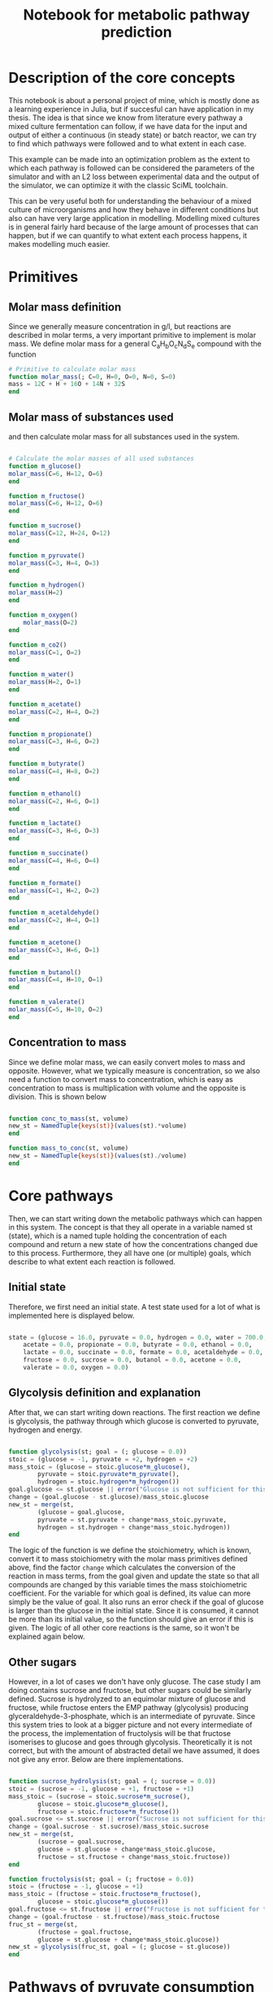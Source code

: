 #+TITLE: Notebook for metabolic pathway prediction

* Table of Contents                                            :TOC:noexport:
- [[#description-of-the-core-concepts][Description of the core concepts]]
- [[#primitives][Primitives]]
  - [[#molar-mass-definition][Molar mass definition]]
  - [[#molar-mass-of-substances-used][Molar mass of substances used]]
  - [[#concentration-to-mass][Concentration to mass]]
- [[#core-pathways][Core pathways]]
  - [[#initial-state][Initial state]]
  - [[#glycolysis-definition-and-explanation][Glycolysis definition and explanation]]
  - [[#other-sugars][Other sugars]]
- [[#pathways-of-pyruvate-consumption][Pathways of pyruvate consumption]]
- [[#other-pathways-stemming-from-glycolysis][Other pathways stemming from glycolysis]]
- [[#other-pathways-for-glucose-consumption][Other pathways for glucose consumption]]
  - [[#heterolactic-fermentation][Heterolactic fermentation]]
  - [[#bifidus-fermentation][Bifidus fermentation]]
  - [[#ethanol-fermentation][Ethanol fermentation]]
  - [[#glucose-consumption][Glucose consumption]]
  - [[#aerobic-consumption][Aerobic consumption]]
- [[#acetogenic-routes][Acetogenic routes]]
- [[#common-fermentative-pathways][Common fermentative pathways]]
  - [[#abe-fermentation][ABE Fermentation]]
- [[#test-on-experiments][Test on experiments]]
  - [[#parameterized-final-metabolic-pathway][Parameterized final metabolic pathway]]
  - [[#finding-the-true-metabolic-pathway][Finding the true metabolic pathway]]
- [[#running-the-optimization-routine-for-the-other-9-experiments][Running the optimization routine for the other 9 experiments]]
- [[#saving-the-optimization-results][Saving the optimization results]]
- [[#result-analysis][Result analysis]]
  - [[#finding-the-various-fluxes][Finding the various fluxes]]
  - [[#constructing-the-table-containing-all-the-fluxes][Constructing the table containing all the fluxes]]
  - [[#graph-networks][Graph Networks]]
- [[#performing-the-result-analysis-on-each-dataset][Performing the result analysis on each dataset]]
  - [[#generate-the-necessary-tables][Generate the necessary tables]]
  - [[#create-the-graphs][Create the graphs]]
- [[#shifts-in-metabolic-reactions-from-changing-parameters][Shifts in metabolic reactions from changing parameters]]
  - [[#amount-of-glucose-consumed-in-heterolactic-fermentation][Amount of glucose consumed in heterolactic fermentation]]
  - [[#amount-of-lactate-consumed-for-propionate-production][Amount of lactate consumed for propionate production]]
  - [[#pyruvate-flux-pie-plots][Pyruvate Flux Pie Plots]]
- [[#general-conclusions-of-the-study][General conclusions of the study]]

* Description of the core concepts
This notebook is about a personal project of mine, which is mostly done as a learning experience in Julia, but if succesful can have application in my thesis. The idea is that since we know from literature every pathway a mixed culture fermentation can follow, if we have data for the input and output of either a continuous (in steady state) or batch reactor, we can try to find which pathways were followed and to what extent in each case.

This example can be made into an optimization problem as the extent to which each pathway is followed can be considered the parameters of the simulator and with an L2 loss between experimental data and the output of the simulator, we can optimize it with the classic SciML toolchain.

This can be very useful both for understanding the behaviour of a mixed culture of microorganisms and how they behave in different conditions but also can have very large application in modelling. Modelling mixed cultures is in general fairly hard because of the large amount of processes that can happen, but if we can quantify to what extent each process happens, it makes modelling much easier.

* Primitives
** Molar mass definition
Since we generally measure concentration in g/l, but reactions are described in molar terms, a very important primitive to implement is molar mass. We define molar mass for a general C_{a}H_{b}O_{c}N_{d}S_{e} compound with the function

#+NAME: molar_mass
#+BEGIN_SRC julia :tangle ../src/metabolic_pathways/primitives.jl
# Primitive to calculate molar mass
function molar_mass(; C=0, H=0, O=0, N=0, S=0)
mass = 12C + H + 16O + 14N + 32S
end

#+END_SRC

** Molar mass of substances used
and then calculate molar mass for all substances used in the system.

#+NAME: substance_molar_mass
#+BEGIN_SRC julia :tangle ../src/metabolic_pathways/primitives.jl

  # Calculate the molar masses of all used substances
  function m_glucose()
  molar_mass(C=6, H=12, O=6)
  end

  function m_fructose()
  molar_mass(C=6, H=12, O=6)
  end

  function m_sucrose()
  molar_mass(C=12, H=24, O=12)
  end

  function m_pyruvate()
  molar_mass(C=3, H=4, O=3)
  end

  function m_hydrogen()
  molar_mass(H=2)
  end

  function m_oxygen()
      molar_mass(O=2)
  end

  function m_co2()
  molar_mass(C=1, O=2)
  end

  function m_water()
  molar_mass(H=2, O=1)
  end

  function m_acetate()
  molar_mass(C=2, H=4, O=2)
  end

  function m_propionate()
  molar_mass(C=3, H=6, O=2)
  end

  function m_butyrate()
  molar_mass(C=4, H=8, O=2)
  end

  function m_ethanol()
  molar_mass(C=2, H=6, O=1)
  end

  function m_lactate()
  molar_mass(C=3, H=6, O=3)
  end

  function m_succinate()
  molar_mass(C=4, H=6, O=4)
  end

  function m_formate()
  molar_mass(C=1, H=2, O=2)
  end

  function m_acetaldehyde()
  molar_mass(C=2, H=4, O=1)
  end

  function m_acetone()
  molar_mass(C=3, H=6, O=1)
  end

  function m_butanol()
  molar_mass(C=4, H=10, O=1)
  end

  function m_valerate()
  molar_mass(C=5, H=10, O=2)
  end

#+END_SRC

** Concentration to mass
Since we define molar mass, we can easily convert moles to mass and opposite. However, what we typically measure is concentration, so we also need a function to convert mass to concentration, which is easy as concentration to mass is multiplication with volume and the opposite is division. This is shown below

#+NAME: conc_to_mass
#+BEGIN_SRC julia :tangle ../src/metabolic_pathways/primitives.jl

  function conc_to_mass(st, volume)
  new_st = NamedTuple{keys(st)}(values(st).*volume)
  end

  function mass_to_conc(st, volume)
  new_st = NamedTuple{keys(st)}(values(st)./volume)
  end

#+END_SRC

* Core pathways
Then, we can start writing down the metabolic pathways which can happen in this system. The concept is that they all operate in a variable named st (state), which is a named tuple holding the concentration of each compound and return a new state of how the concentrations changed due to this process. Furthermore, they all have one (or multiple) goals, which describe to what extent each reaction is followed.

** Initial state
Therefore, we first need an initial state. A test state used for a lot of what is implemented here is displayed below.

#+NAME: initial_state
#+BEGIN_SRC julia :tangle ../src/metabolic_pathways/core_pathways.jl

  state = (glucose = 16.0, pyruvate = 0.0, hydrogen = 0.0, water = 700.0, co2 = 0.0,
	  acetate = 0.0, propionate = 0.0, butyrate = 0.0, ethanol = 0.0,
	  lactate = 0.0, succinate = 0.0, formate = 0.0, acetaldehyde = 0.0,
	  fructose = 0.0, sucrose = 0.0, butanol = 0.0, acetone = 0.0,
	  valerate = 0.0, oxygen = 0.0)

#+END_SRC

** Glycolysis definition and explanation
After that, we can start writing down reactions. The first reaction we define is glycolysis, the pathway through which glucose is converted to pyruvate, hydrogen and energy. 

#+NAME: glycolysis
#+BEGIN_SRC julia :tangle ../src/metabolic_pathways/core_pathways.jl

  function glycolysis(st; goal = (; glucose = 0.0))
  stoic = (glucose = -1, pyruvate = +2, hydrogen = +2)
  mass_stoic = (glucose = stoic.glucose*m_glucose(),
		  pyruvate = stoic.pyruvate*m_pyruvate(),
		  hydrogen = stoic.hydrogen*m_hydrogen())
  goal.glucose <= st.glucose || error("Glucose is not sufficient for this goal")
  change = (goal.glucose - st.glucose)/mass_stoic.glucose
  new_st = merge(st,
		  (glucose = goal.glucose,
		  pyruvate = st.pyruvate + change*mass_stoic.pyruvate,
		  hydrogen = st.hydrogen + change*mass_stoic.hydrogen))
  end

#+END_SRC

The logic of the function is we define the stoichiometry, which is known, convert it to mass stoichiometry with the molar mass primitives defined above, find the factor ~change~ which calculates the conversion of the reaction in mass terms, from the goal given and update the state so that all compounds are changed by this variable times the mass stoichiometric coefficient. For the variable for which goal is defined, its value can more simply be the value of goal. It also runs an error check if the goal of glucose is larger than the glucose in the initial state. Since it is consumed, it cannot be more than its initial value, so the function should give an error if this is given. The logic of all other core reactions is the same, so it won't be explained again below. 

** Other sugars
However, in a lot of cases we don't have only glucose. The case study I am doing contains sucrose and fructose, but other sugars could be similarly defined. Sucrose is hydrolyzed to an equimolar mixture of glucose and fructose, while fructose enters the EMP pathway (glycolysis) producing glyceraldehyde-3-phosphate, which is an intermediate of pyruvate. Since this system tries to look at a bigger picture and not every intermediate of the process, the implementation of fructolysis will be that fructose isomerises to glucose and goes through glycolysis. Theoretically it is not correct, but with the amount of abstracted detail we have assumed, it does not give any error. Below are there implementations.

#+NAME: other_sugars
#+BEGIN_SRC julia :tangle ../src/metabolic_pathways/core_pathways.jl

  function sucrose_hydrolysis(st; goal = (; sucrose = 0.0))
  stoic = (sucrose = -1, glucose = +1, fructose = +1)
  mass_stoic = (sucrose = stoic.sucrose*m_sucrose(),
		  glucose = stoic.glucose*m_glucose(),
		  fructose = stoic.fructose*m_fructose())
  goal.sucrose <= st.sucrose || error("Sucrose is not sufficient for this goal")
  change = (goal.sucrose - st.sucrose)/mass_stoic.sucrose
  new_st = merge(st,
		  (sucrose = goal.sucrose,
		  glucose = st.glucose + change*mass_stoic.glucose,
		  fructose = st.fructose + change*mass_stoic.fructose))
  end

  function fructolysis(st; goal = (; fructose = 0.0))
  stoic = (fructose = -1, glucose = +1)
  mass_stoic = (fructose = stoic.fructose*m_fructose(),
		  glucose = stoic.glucose*m_glucose())
  goal.fructose <= st.fructose || error("Fructose is not sufficient for this goal")
  change = (goal.fructose - st.fructose)/mass_stoic.fructose
  fruc_st = merge(st,
		  (fructose = goal.fructose,
		  glucose = st.glucose + change*mass_stoic.glucose))
  new_st = glycolysis(fruc_st, goal = (; glucose = st.glucose))
  end

#+END_SRC

* Pathways of pyruvate consumption
As mentioned, pyruvate is the core intermediate of the process, produced during glycolysis. There are many pathways it can partake in, producing different products depending on conditions. The core ones (abstracting intermediates of the processes) are:

- Pyruvate + Water -> Acetate + CO2 + H2
- Pyruvate -> Acetaldehyde + CO2
- 2Pyruvate -> Butyrate + 2CO2
- Pyruvate + H2 -> Lactate
- Pyruvate + CO2 + H2 -> Succinate
- 2Pyruvate + 2H_2 -> Water + Butanol + 2CO_2
- 2Pyruvate + Water -> 3CO2 + 2H_2 + Acetone

#+NAME: pyruvate_consumption
#+BEGIN_SRC julia :tangle ../src/metabolic_pathways/core_pathways.jl


  function pyruv_to_acetate(st; goal = (; pyruvate = 0.0))
  stoic = (pyruvate = -1, water = -1, acetate= +1, hydrogen = +1, co2=+1)
  mass_stoic = (pyruvate = stoic.pyruvate*m_pyruvate(),
		  water = stoic.water*m_water(),
		  acetate = stoic.acetate*m_acetate(),
		  hydrogen = stoic.hydrogen*m_hydrogen(),
		  co2 = stoic.co2*m_co2())
  goal.pyruvate <= st.pyruvate || error("Pyruvate is not sufficient for this goal")
  change = (goal.pyruvate - st.pyruvate)/mass_stoic.pyruvate
  new_st = merge(st,
		  (pyruvate = goal.pyruvate,
		  water = st.water + change*mass_stoic.water,
		  acetate = st.acetate + change*mass_stoic.acetate,
		  hydrogen = st.hydrogen + change*mass_stoic.hydrogen,
		  co2 = st.co2 + change*mass_stoic.co2))
  end

  function pyruv_to_acetaldehyde(st; goal = (; pyruvate = 0.0))
  stoic = (pyruvate = -1, acetaldehyde = +1, co2 = +1)
  mass_stoic = (pyruvate = stoic.pyruvate*m_pyruvate(),
		  acetaldehyde = stoic.acetaldehyde*m_acetaldehyde(),
		  co2 = stoic.co2*m_co2())
  goal.pyruvate <= st.pyruvate || error("Pyruvate is not sufficient for this goal")
  change = (goal.pyruvate - st.pyruvate)/mass_stoic.pyruvate
  new_st = merge(st,
		  (pyruvate = goal.pyruvate,
		  acetaldehyde = st.acetaldehyde + change*mass_stoic.acetaldehyde,
		  co2 = st.co2 + change*mass_stoic.co2))
  end


  function pyruv_to_butyr(st; goal = (; pyruvate = 0.0))
  stoic = (pyruvate = -2, butyrate = +1, co2 = +2)
  mass_stoic = (pyruvate = stoic.pyruvate*m_pyruvate(),
		  butyrate = stoic.butyrate*m_butyrate(),
		  co2 = stoic.co2*m_co2())
  goal.pyruvate <= st.pyruvate || error("Pyruvate is not sufficient for this goal")
  change = (goal.pyruvate - st.pyruvate)/mass_stoic.pyruvate
  new_st = merge(st,
		  (pyruvate = goal.pyruvate,
		  butyrate = st.butyrate + change*mass_stoic.butyrate,
		  co2 = st.co2 + change*mass_stoic.co2))
  end

  function pyruv_to_butanol(st; goal = (; pyruvate = 0.0))
  stoic = (pyruvate = -2, hydrogen = -2, water = +1, butanol = +1, co2 = +2)
  mass_stoic = (pyruvate = stoic.pyruvate*m_pyruvate(),
		  hydrogen = stoic.hydrogen*m_hydrogen(),
		  water = stoic.water*m_water(),
		  butanol = stoic.butanol*m_butanol(),
		  co2 = stoic.co2*m_co2())
  goal.pyruvate <= st.pyruvate || error("Pyruvate is not sufficient for this goal")
  change = (goal.pyruvate - st.pyruvate)/mass_stoic.pyruvate
  abs(change*mass_stoic.hydrogen) <= st.hydrogen || error("Hydrogen is not sufficient for this goal")
  new_st = merge(st,
		  (pyruvate = goal.pyruvate,
		  butanol = st.butanol + change*mass_stoic.butanol,
		  hydrogen = st.hydrogen + change*mass_stoic.hydrogen,
		  co2 = st.co2 + change*mass_stoic.co2,
		  water = st.water + change*mass_stoic.water))
  end

  function pyruv_to_acetone(st; goal = (; pyruvate = 0.0))
  stoic = (pyruvate = -2, water = -1, co2 = +3, hydrogen = +2, acetone = +1)
  mass_stoic = (pyruvate = stoic.pyruvate*m_pyruvate(),
		  water = stoic.water*m_water(),
		  hydrogen = stoic.hydrogen*m_hydrogen(),
		  co2 = stoic.co2*m_co2(),
		  acetone = stoic.acetone*m_acetone())
  goal.pyruvate <= st.pyruvate || error("Pyruvate is not sufficient for this goal")
  change = (goal.pyruvate - st.pyruvate)/mass_stoic.pyruvate
  new_st = merge(st,
		  (pyruvate = goal.pyruvate,
		  water = st.water + change*mass_stoic.water,
		  co2 = st.co2 + change*mass_stoic.co2,
		  hydrogen = st.hydrogen + change*mass_stoic.hydrogen,
		  acetone = st.acetone + change*mass_stoic.acetone))
  end

  function pyruv_to_lact(st; goal = (; pyruvate = 0.0))
  stoic = (pyruvate = -1, hydrogen = -1, lactate = +1)
  mass_stoic = (pyruvate = stoic.pyruvate*m_pyruvate(),
		  hydrogen = stoic.hydrogen*m_hydrogen(),
		  lactate = stoic.lactate*m_lactate())
  goal.pyruvate <= st.pyruvate || error("Pyruvate is not sufficient for this goal")
  change = (goal.pyruvate - st.pyruvate)/mass_stoic.pyruvate
  abs(change*mass_stoic.hydrogen) <= st.hydrogen || error("Hydrogen is not sufficient for this goal")
  new_st = merge(st,
		  (pyruvate = goal.pyruvate,
		  hydrogen = st.hydrogen + change*mass_stoic.hydrogen,
		  lactate = st.lactate + change*mass_stoic.lactate))
  end


  function pyruv_to_succin(st; goal = (; pyruvate = 0.0))
  stoic = (pyruvate = -1, co2 = -1, hydrogen = -2, succinate = +1, water = +1)
  mass_stoic = (pyruvate = stoic.pyruvate*m_pyruvate(),
		  co2 = stoic.co2*m_co2(),
		  hydrogen = stoic.hydrogen*m_hydrogen(),
		  succinate = stoic.succinate*m_succinate(),
		  water = stoic.water*m_water())
  goal.pyruvate <= st.pyruvate || error("Pyruvate is not sufficient for this goal")
  change = (goal.pyruvate - st.pyruvate)/mass_stoic.pyruvate
  abs(change*mass_stoic.hydrogen) <= st.hydrogen || error("Hydrogen is not sufficient for this goal")
  abs(change*mass_stoic.co2) <= st.co2 || error("CO2 is not sufficient for this goal")
  new_st = merge(st,
		  (pyruvate = goal.pyruvate,
		  co2 = st.co2 + change*mass_stoic.co2,
		  hydrogen = st.hydrogen + change*mass_stoic.hydrogen,
		  succinate = st.succinate + change*mass_stoic.succinate,
		  water = st.water + change*mass_stoic.water))
  end 

#+END_SRC

* Other pathways stemming from glycolysis
However, there are also some other important reactions that are in these pathways as the above products are in some cases intermediates for the production of something else. The reactions taking some of these products and converting them to other products are: 

- Acetaldehyde + H2 -> Ethanol
- Lactate + H2 -> Propionate
- Succinate + CO2 -> Propionate
- Formate <-> CO2 + H2
- Propionate + 2CO2 + 6H2 -> Valerate

and the code for their implementation can be seen below
#+NAME: other_core_pathways
#+BEGIN_SRC julia :tangle ../src/metabolic_pathways/core_pathways.jl


  function acetaldehyde_to_ethanol(st; goal = (; acetaldehyde = 0.0))
  stoic = (acetaldehyde = -1, hydrogen = -1, ethanol = +1)
  mass_stoic = (acetaldehyde = stoic.acetaldehyde*m_acetaldehyde(),
		  hydrogen = stoic.hydrogen*m_hydrogen(),
		  ethanol = stoic.ethanol*m_ethanol())
  goal.acetaldehyde <= st.acetaldehyde || error("Acetaldehyde is not sufficient for this goal")
  change = (goal.acetaldehyde - st.acetaldehyde)/mass_stoic.acetaldehyde
  abs(change*mass_stoic.hydrogen) <= st.hydrogen || error("Hydrogen is not sufficient for this goal")
  new_st = merge(st,
		  (acetaldehyde = goal.acetaldehyde,
		  hydrogen = st.hydrogen + change*mass_stoic.hydrogen,
		  ethanol = st.ethanol + change*mass_stoic.ethanol))
  end


  function lact_to_propionate(st; goal = (; lactate = 0.0))
  stoic = (lactate = -1, hydrogen = -1, propionate = +1)
  mass_stoic = (lactate = stoic.lactate*m_lactate(),
		  hydrogen = stoic.hydrogen*m_hydrogen(),
		  propionate = stoic.propionate*m_propionate())
  goal.lactate <= st.lactate || error("Lactate is not sufficient for this goal")
  change = (goal.lactate - st.lactate)/mass_stoic.lactate
  abs(change*mass_stoic.hydrogen) <= st.hydrogen || error("Hydrogen is not sufficient for this goal")
  new_st = merge(st,
		  (lactate = goal.lactate,
		  hydrogen = st.hydrogen + change*mass_stoic.hydrogen,
		  propionate = st.propionate + change*mass_stoic.propionate))
  end


  function succin_to_propionate(st; goal = (; succinate = 0.0))
  stoic = (succinate = -1, propionate = +1, co2 = +1)
  mass_stoic = (succinate = stoic.succinate*m_succinate(),
		  propionate = stoic.propionate*m_propionate(),
		  co2 = stoic.co2*m_co2())
  goal.succinate <= st.succinate || error("Succinate is not sufficient for this goal")
  change = (goal.succinate - st.succinate)/mass_stoic.succinate
  new_st = merge(st,
		  (succinate = goal.succinate,
		  propionate = st.propionate + change*mass_stoic.propionate,
		  co2 = st.co2 + change*mass_stoic.co2))
  end

  # The formate balance isn't exactly like all the other reactions where
  # the goal is the main reactant. It is a reaction very close to
  # equilibrium that in pH near neutral or higher is favored on
  # formate. If you expect that formate will be produced, you can give a
  # goal that formate has this concentration and it will remove enough
  # co2 and hydrogen for it to be feasible. Since it is common for none
  # to be produced, the default value will be expect that none will be
  # produced.
  function formate_balance(st; goal = (; formate = 0.0))
  stoic = (co2 = -1, hydrogen = -1, formate = +1)
  mass_stoic = (co2 = stoic.co2*m_co2(),
		  hydrogen = stoic.hydrogen*m_hydrogen(),
		  formate = stoic.formate*m_formate())
  change = (goal.formate - st.formate)/mass_stoic.formate
  abs(change*mass_stoic.hydrogen) <= st.hydrogen || error("Hydrogen is not sufficient for this goal")
  abs(change*mass_stoic.co2) <= st.co2 || error("CO2 is not sufficient for this goal")
  new_st = merge(st,
		  (formate = goal.formate,
		  co2 = st.co2 + change*mass_stoic.co2,
		  hydrogen = st.hydrogen + change*mass_stoic.hydrogen))
  end


  function propionate_to_valerate(st; goal = (; valerate = 0.0))
  stoic = (propionate = -1, co2 = -2, hydrogen = -6, valerate =+1)
  mass_stoic = (propionate = stoic.propionate*m_propionate(),
		  co2 = stoic.co2*m_co2(),
		  hydrogen = stoic.hydrogen*m_hydrogen(),
		  valerate = stoic.valerate*m_valerate())
  goal.valerate <= m_valerate()*st.propionate/m_propionate() || error("Propionate is not sufficient for this goal")
  change = (goal.valerate - st.valerate)/mass_stoic.valerate
  new_st = merge(st,
		  (valerate = goal.valerate,
		  propionate = st.propionate + change*mass_stoic.propionate,
		  co2 = st.co2 + change*mass_stoic.co2,
		  hydrogen = st.hydrogen + change*mass_stoic.hydrogen))
  end

#+END_SRC

With these implemented, we might want to write down the complete reaction of pyruvate to ethanol since we know it can be done through acetaldehyde. This is a rather simple implementation as it just sequentially runs the two functions.

#+NAME: pyruv_to_ethanol
#+BEGIN_SRC julia :tangle ../src/metabolic_pathways/compound_pathways.jl

  function pyruv_to_ethanol(st; pyr_goal = (; pyruvate = 0.0),
			  acet_goal = (; acetaldehyde = 0.0))
  acetaldehyde_st = pyruv_to_acetaldehyde(st, goal = pyr_goal)
  new_st = acetaldehyde_to_ethanol(acetaldehyde_st, goal = acet_goal)
  end

#+END_SRC

A more complex one is the pathway that goes from pyruvate to propionate. Propionate can be produced from lactate as the intermediate or from succinate, with both having the same end result. We can write a more complex composition function which takes both pathways and the extent to which each is followed, which might be of interest. For this implementation, we follow a similar logic as above, with one more important step. One of our inputs is the amount of pyruvate that goes to lactate production (since there are two pathways, the other is 1-lactate). Since we know how much pyruvate goes to each reaction, we can change the goal of each function to not consume all the pyruvate, but only the one we define. If we want all the pyruvate to be consumed by this reaction and we want each intermediate to only take an amount, this is simple as it is just the initial pyruvate times the amount. However, since this compound reaction might be used in other larger composition reactions, we want a behaviour that works even if the pyruvate goal of the total reaction is non zero. This expression turns out to be [st.pyruvate - (st.pyryvate - goal.pyruvate)*lact_amount] and is used extensively below in all compound pathways that will be defined. Another important thing in this function is the final composition. Since reactions don't occur serially but simultaneously, we need to merge them together. However, in the case where what is being created in the reaction already existed in the reactor, each state will have the initial amount and add to it what was produced/consumed in it. Therefore, to get correct results, if 2 (or more in other more complex pathways) reactions produce the same thing, we must always substract the initial value to not inflate them. The definition can be seen below.

#+NAME: pyruv_to_propionate
#+BEGIN_SRC julia :tangle ../src/metabolic_pathways/compound_pathways.jl

  function pyruv_to_propionate(st, lact_amount; pyr_goal = (; pyruvate = 0.0),
			      succin_goal = (; succinate = 0.0),
			      lact_goal = (; lactate = 0.0))
  lact_prod_goal = (; pyruvate = (st.pyruvate - (st.pyruvate - pyr_goal.pyruvate)*lact_amount))
  succin_prod_goal = (; pyruvate = (st.pyruvate - (st.pyruvate - pyr_goal.pyruvate)*(1-lact_amount)))

  lact_st = pyruv_to_lact(st, goal = lact_prod_goal)
  succin_st = pyruv_to_succin(st, goal = succin_prod_goal)
  new_st = merge(st,
		  (pyruvate = pyr_goal.pyruvate,
		      hydrogen = st.hydrogen - (st.hydrogen - succin_st.hydrogen) - (st.hydrogen - lact_st.hydrogen),
		      co2 = succin_st.co2,
		      succinate = succin_st.succinate,
		      lactate = lact_st.lactate))

  prop_st1 = lact_to_propionate(new_st, goal = lact_goal)
  prop_st2 = succin_to_propionate(new_st, goal = succin_goal)

  final_st = merge(new_st,
		      (lactate = lact_goal.lactate,
		      succinate = succin_goal.succinate,
		      propionate = prop_st1.propionate + prop_st2.propionate - new_st.propionate,
		      hydrogen = prop_st1.hydrogen,
		      co2 = prop_st2.co2))
  end

#+END_SRC

* Other pathways for glucose consumption
However, the glycolytic pathway for pyruvate production and its conversion to products isn't the only possible route. There are also other pathways for the consumption of glucose.

** Heterolactic fermentation
One such pathway is the PK pathway where glucose is converted to one mole of glyceraldehyde-3-phosphate (which is then converted to pyruvate) and one mole of acetyl-CoA. This route produces 3 hydrogen moles together with those, which means that reductions are heavily favored. For this reason, the pyruvate produced is converted to lactate and acetyl-CoA favors the reductive pathway of ethanol production instead of acetate, although acetate can be seen in this pathway. This is also called the heterolactic fermentation pathway due to how lactate is produced together with a co-product. The two primitive reactions for heterolactate with ethanol and acetate are defined and then a compound reaction that combines them.

#+NAME: heterolactic_fermentation
#+BEGIN_SRC julia :tangle ../src/metabolic_pathways/core_pathways.jl

  function ethanol_heterolactate(st; goal = (; glucose = 0.0))
  stoic = (glucose = -1, pyruvate = +1, ethanol = +1, hydrogen = +1, co2 = +2)
  mass_stoic = (glucose = stoic.glucose*m_glucose(),
		  pyruvate = stoic.pyruvate*m_pyruvate(),
		  ethanol = stoic.ethanol*m_ethanol(),
		  hydrogen = stoic.hydrogen*m_hydrogen(),
		  co2 = stoic.co2*m_co2())
  goal.glucose <= st.glucose || error("Glucose is not sufficient for this goal")
  change = (goal.glucose - st.glucose)/mass_stoic.glucose
  pyr_st = merge(st,
		  (glucose = goal.glucose,
		  pyruvate = st.pyruvate + change*mass_stoic.pyruvate,
		  ethanol = st.ethanol + change*mass_stoic.ethanol,
		  hydrogen = st.hydrogen + change*mass_stoic.hydrogen,
		  co2 = st.co2 + change*mass_stoic.co2))

  new_st = pyruv_to_lact(pyr_st)
  end

  function acetate_heterolactate(st; goal = (; glucose = 0.0))
  stoic = (glucose = -1, pyruvate = +1, acetate = +1, hydrogen = +3, co2 = +2)
  mass_stoic = (glucose = stoic.glucose*m_glucose(),
		  pyruvate = stoic.pyruvate*m_pyruvate(),
		  acetate = stoic.acetate*m_acetate(),
		  hydrogen = stoic.hydrogen*m_hydrogen(),
		  co2 = stoic.co2*m_co2())
  goal.glucose <= st.glucose || error("Glucose is not sufficient for this goal")
  change = (goal.glucose - st.glucose)/mass_stoic.glucose
  pyr_st = merge(st,
		  (glucose = goal.glucose,
		  pyruvate = st.pyruvate + change*mass_stoic.pyruvate,
		  acetate = st.acetate + change*mass_stoic.acetate,
		  hydrogen = st.hydrogen + change*mass_stoic.hydrogen,
		  co2 = st.co2 + change*mass_stoic.co2))

  new_st = pyruv_to_lact(pyr_st)
  end


  function heterolactic_ferment(st; goal = (; glucose = 0.0),
			      acet_amount = 0)
  acet_prod_goal = (; glucose = (st.glucose - (st.glucose - goal.glucose)*acet_amount))
  eth_prod_goal = (; glucose = (st.glucose - (st.glucose - goal.glucose)*(1-acet_amount)))

  eth_st = ethanol_heterolactate(st, goal)
  acet_st = acetate_heterolactate(st, goal)
  new_st = merge(st,
		  (glucose = goal.glucose,
		  ethanol = eth_st.ethanol,
		  acetate = acet_st.acetate,
		  lactate = eth_st.lactate + acet_st.lactate - st.lactate,
		  co2 = eth_st.co2 + acet_st.co2 - st.co2,
		  hydrogen = eth_sth.hydrogen + acet_st.hydrogen - st.hydrogen))
  end

#+END_SRC

** Bifidus fermentation
Another possible pathway is bifidus fermentation where 1/4th of the glucose is converted immediately to acetyl-CoA (half a molecule) and the rest of the carbons (5) go through a different pathway to pyruvate and acetyl-CoA. However, in this process, only one hydrogen is produced (oxidation of glyceraldehyde-3-phosphate to pyruvate) so pathways of reduction are not as favored and acetyl-CoA is converted to acetate. The common co-product however remains lactate using the one hydrogen created from pyruvate.

#+NAME: bifidus
#+BEGIN_SRC julia :tangle ../src/metabolic_pathways/core_pathways.jl

  function bifidus_ferment(st; goal = (; glucose = 0.0))
  stoic = (glucose = -1, acetate = +1.5, pyruvate = +1, hydrogen = +1)
  mass_stoic = (glucose = stoic.glucose*m_glucose(),
		  acetate = stoic.acetate*m_acetate(),
		  pyruvate = stoic.pyruvate*m_pyruvate(),
		  hydrogen = stoic.hydrogen*m_hydrogen())
  goal.glucose <= st.glucose || error("Glucose is not sufficient for this goal")
  change = (goal.glucose - st.glucose)/mass_stoic.glucose
  pyr_st = merge(st,
		  (glucose = goal.glucose,
		  pyruvate = st.pyruvate + change*mass_stoic.pyruvate,
		  acetate = st.acetate + change*mass_stoic.acetate,
		  hydrogen = st.hydrogen + change*mass_stoic.hydrogen))

  new_st = pyruv_to_lact(pyr_st)
  end

#+END_SRC

** Ethanol fermentation
Another common pathway of glucose consumption is the ethanol fermentation which happens in yeasts. This is not very common in a typical mixed culture, but is added here for completion purposes and due to how easy it is to implement.

#+NAME: ethanol
#+BEGIN_SRC julia :tangle ../src/metabolic_pathways/core_pathways.jl


  function ethanol_fermentation(st; goal = (; glucose = 0.0))
  stoic = (glucose = -1, ethanol = +2, co2 = +2)
  mass_stoic = (glucose = stoic.glucose*m_glucose(),
		  ethanol = stoic.ethanol*m_ethanol(),
		  co2 = stoic.co2*m_co2())
  goal.glucose <= st.glucose || error("Glucose is not sufficient for this goal")
  change = (goal.glucose - st.glucose)/mass_stoic.glucose
  new_st = merge(st,
		  (glucose = goal.glucose,
		  ethanol = st.ethanol + change*mass_stoic.ethanol,
		  co2 = st.co2 + change*mass_stoic.co2))
  end

#+END_SRC

** Glucose consumption
Having defined 4 different pathways in which glucose is consumed, there is interest in defining a glucose consumption function which given the amount of glucose in each pathway can calculate the products. Then, this can be linked to pyruvate consumption pathways to final products. This is shown here.

#+NAME: glucose_consumption
#+BEGIN_SRC julia :tangle ../src/metabolic_pathways/compound_pathways.jl

  function glucose_consumption(st, bifidus_amount, eth_amount,
			      heterolact_amount; goal = (; glucose = 0.0),
			      acet_amount = 0)
  glycolysis_amount = 1-bifidus_amount-eth_amount-heterolact_amount
  bifidus_goal = (; glucose = (st.glucose - (st.glucose - goal.glucose))*bifidus_amount)
  eth_goal = (; glucose = (st.glucose - (st.glucose - goal.glucose))*eth_amount)
  heterolact_goal = (; glucose = (st.glucose - (st.glucose - goal.glucose))*heterolact_amount)
  glycolysis_goal = (; glucose = (st.glucose - (st.glucose - goal.glucose))*glycolysis_amount)

  bifidus_st = bifidus_ferment(st, goal)
  eth_st = ethanol_fermentation(st, goal)
  heterolact_st = heterolactic_ferment(st, goal = goal, acet_amount = acet_amount)
  glycolysis_st = glycolysis(st, goal)

  new_st = merge(st,
		  (glucose = goal.glucose,
		  pyruvate = glycolysis_st.pyruvate,
		  acetate = heterolact_st.acetate + bifidus_st.acetate - st.acetate,
		  ethanol = heterolact_st.ethanol + eth_st.ethanol - st.ethanol,
		  lactate = heterolact_st.lactate + bifidus_st.lactate - st.lactate,
		  co2 = heterolact_st.co2 + eth_st.co2 - st.co2,
		  hydrogen = glycolysis_st.hydrogen + heterolact_st.hydrogen))
  end

#+END_SRC

** Aerobic consumption
In aerobic conditions (with oxygen in the reactor), glucose goes down the glycolytic pathway, but pyruvate is not converted into any of the aforementioned products, but rather enters the Krebs cycle where it continuously produces energy, CO_{2} and hydrogen. Pyruvate is first converted to acetyl-CoA in this process (which abstracting the details of CoA can be simulated with the conversion to acetate we have written down) and then that breaks down to CO_{2} and hydrogen in the Krebs cycle. NAD^+ and FAD is required for this process and for it to be in its oxidized state all the time, this process needs to be done with oxygen. By the electron balance of these, 2 moles of oxygen are required per run of the Krebs cycle. Also 2 moles of water are necessary. Therefore, in our reaction system which abstracts the details of each pathway, it could be described as \( CH3COOH + 2 H_2O \xrightarrow{2O_2} 2 CO_{2} + 4H_2 \) where the Oxygen is written in the arrow becuase the redox reactions it participates in are hidden. Kreb's cycle operates for as long as there is oxygen in the reactor, therefore, the goal of this function will be oxygen to 0. However, if written as two reactions (pyruvate to acetate and acetate oxidation), we will get incorrect results, as we want pyruvate to acetate for as much as oxygen can be produced. Therefore, we need to combine the reactions. The implementation is shown below

#+NAME: aerobic_pyruvate_oxidation
#+BEGIN_SRC julia :tangle ../src/metabolic_pathways/core_pathways.jl

  function aerobic_pyruvate_oxidation(st; goal = (; oxygen = 0.0))
      stoic = (pyruvate = -1, water = -3, oxygen = -2, co2 = +3, hydrogen = +5)
      mass_stoic = (pyruvate = stoic.pyruvate*m_pyruvate(),
		    water = stoic.water*m_water(),
		    oxygen = stoic.oxygen*m_oxygen(),
		    co2 = stoic.co2*m_co2(),
		    hydrogen = stoic.hydrogen*m_hydrogen())
      goal.oxygen <= st.oxygen || error("Oxygen is not sufficient for this goal")
      change = (goal.oxygen - st.oxygen)/mass_stoic.oxygen
      abs(change*mass_stoic.pyruvate) <= st.pyruvate || error("Pyruvate is not sufficient for this goal")
      new_st = merge(st,
		     (oxygen = goal.oxygen,
		      pyruvate = st.pyruvate + change*mass_stoic.pyruvate,
		      water = st.water + change*mass_stoic.water,
		      co2 = st.co2 + change*mass_stoic.co2,
		      hydrogen = st.hydrogen + change*mass_stoic.hydrogen))
  end

#+END_SRC

* Acetogenic routes
Another big part of a typical anaerobic mixed culture fermentation is acetogenesis, the process in which various materials (such as propionate, butyrate, lactate, ethanol etc.) are converted to acetate. These processes are described below.

#+NAME: acetogenic_routes
#+BEGIN_SRC julia :tangle ../src/metabolic_pathways/acetogenesis.jl

  function propionate_to_acetate(st; goal = (; propionate = 0.0))
  stoic = (propionate = -1, water = -2, acetate = +1, co2 = +1, hydrogen = +3)
  mass_stoic = (propionate = stoic.propionate*m_propionate(),
		  water = stoic.water*m_water(),
		  acetate = stoic.acetate*m_acetate(),
		  co2 = stoic.co2*m_co2(),
		  hydrogen = stoic.hydrogen*m_hydrogen())
  goal.propionate <= st.propionate || error("Propionate is not sufficient for this goal")
  change = (goal.propionate - st.propionate)/mass_stoic.propionate
  new_st = merge(st,
		  (propionate = goal.propionate,
		  water = st.water + change*mass_stoic.water,
		  acetate = st.acetate + change*mass_stoic.acetate,
		  co2 = st.co2 + change*mass_stoic.co2,
		  hydrogen = st.hydrogen + change*mass_stoic.hydrogen))
  end

  function butyr_to_acetate(st; goal = (; butyrate = 0.0))
  stoic = (butyrate = -1, water = -2, acetate = +2, hydrogen = +2)
  mass_stoic = (butyrate = stoic.butyrate*m_butyrate(),
		  water = stoic.water*m_water(),
		  acetate = stoic.acetate*m_acetate(),
		  hydrogen = stoic.hydrogen*m_hydrogen())
  goal.butyrate <= st.butyrate || error("Butyrate is not sufficient for this goal")
  change = (goal.butyrate - st.butyrate)/mass_stoic.butyrate
  new_st = merge(st,
		  (butyrate = goal.butyrate,
		  water = st.water + change*mass_stoic.water,
		  acetate = st.acetate + change*mass_stoic.acetate,
		  hydrogen = st.hydrogen + change*mass_stoic.hydrogen))
  end

  function ethanol_to_acetate(st; goal = (; ethanol = 0.0))
      stoic = (ethanol = -1, water = -2, acetate = +1, hydrogen = +2)
      mass_stoic = (ethanol = stoic.ethanol*m_ethanol(),
		    water = stoic.water*m_water(),
		    acetate = stoic.acetate*m_acetate(),
		    hydrogen = stoic.hydrogen*m_hydrogen())
      goal.ethanol <= st.ethanol || error("Ethanol is not sufficient for this goal")
      change = (goal.ethanol - st.ethanol)/mass_stoic.ethanol
      new_st = merge(st,
		     (ethanol = goal.ethanol,
		      water = st.water + change*mass_stoic.water,
		      acetate = st.acetate + change*mass_stoic.acetate,
		      hydrogen = st.hydrogen + change*mass_stoic.hydrogen))
  end

  function lact_to_acetate(st; goal = (; lactate = 0.0))
      stoic = (lactate = -1, water = -1, acetate = +1, hydrogen = +2, co2 = +1)
      mass_stoic = (lactate = stoic.lactate*m_lactate(),
		    water = stoic.water*m_water(),
		    acetate = stoic.acetate*m_acetate(),
		    co2 = stoic.co2*m_co2(),
		    hydrogen = stoic.hydrogen*m_hydrogen())
      goal.lactate <= st.lactate || error("Lactate is not sufficient for this goal")
      change = (goal.lactate - st.lactate)/mass_stoic.lactate
      new_st = merge(st,
		     (lactate = goal.lactate,
		      water = st.water + change*mass_stoic.water,
		      acetate = st.acetate + change*mass_stoic.acetate,
		      co2 = st.co2 + change*mass_stoic.co2,
		      hydrogen = st.hydrogen + change*mass_stoic.hydrogen))
  end

  # In some cases, lactate acetogenesis can also happen together with
  # its reduction to propionate.

  function lact_to_acet_prop(st; goal = (; lactate = 0.0))
      stoic = (lactate = -2, acetate = +1, propionate = +1, hydrogen = +1, co2 = +1)
      mass_stoic = (lactate = stoic.lactate*m_lactate(),
		    acetate = stoic.acetate*m_acetate(),
		    co2 = stoic.co2*m_co2(),
		    propionate = stoic.propionate*m_propionate(),
		    hydrogen = stoic.hydrogen*m_hydrogen())
      goal.lactate <= st.lactate || error("Lactate is not sufficient for this goal")
      change = (goal.lactate - st.lactate)/mass_stoic.lactate
      new_st = merge(st,
		     (lactate = goal.lactate,
		      acetate = st.acetate + change*mass_stoic.acetate,
		      propionate = st.propionate + change*mass_stoic.propionate,
		      hydrogen = st.hydrogen + change*mass_stoic.hydrogen))
  end

  # For this reason, we can also define a compound reaction that lists
  # both pathways of lactate acetogenesis (conversion to acetate or
  # conversion to a mixture of it and propionate due to the surplus of
  # hydrogen allowing for lactate reduction) with the extent to which
  # the propionate producing reaction happens.

  function lactate_acetogenesis(st, prop_amount; goal = (; lactate = 0.0))
      acet_prod_goal = (; lactate = (st.lactate - (st.lactate - goal.lactate)*(1-prop_amount)))
      prop_prod_goal = (; lactate = (st.lactate - (st.lactate - goal.lactate)*prop_amount))

      acet_st = lact_to_acetate(st, goal = acet_prod_goal)
      prop_st = lact_to_acet_prop(st, goal = prop_prod_goal)
      new_st = merge(st,
		     (lactate = goal.lactate,
		      acetate = acet_st.acetate + prop_st.acetate - st.acetate,
		      hydrogen = acet_st.hydrogen + prop_st.hydrogen - st.hydrogen,
		      co2 = acet_st.co2 + prop_st.co2 - st.co2,
		      propionate = prop_st.propionate,
		      water = acet_st.water))
  end

  function homoacetogenic_acetate(st; goal = (; hydrogen = 0.0))
      stoic = (hydrogen = -4, co2 = -2, acetate = +1, water = +1)
      mass_stoic = (hydrogen = stoic.hydrogen*m_hydrogen(),
		    co2 = stoic.co2*m_co2(),
		    acetate = stoic.acetate*m_acetate(),
		    water = stoic.water*m_water())
      goal.hydrogen <= st.hydrogen || error("Hydrogen is not sufficient for this goal")
      abs(change*mass_stoic.co2) <= st.co2 || error("CO2 is not sufficient for this goal")
      change = (goal.hydrogen - st.hydrogen)/mass_stoic.hydrogen
      new_st = merge(st,
		     (hydrogen = goal.hydrogen,
		      co2 = st.co2 + change*mass_stoic.co2,
		      acetate = st.acetate + change*mass_stoic.acetate,
		      water = st.water + change*mass_stoic.water))
  end

#+END_SRC

After this is done, we can define a large compound reaction for acetogenesis that given the final mass of each material can find the final state that is reached. 

#+NAME: acetogenesis
#+BEGIN_SRC julia :tangle ../src/metabolic_pathways/acetogenesis.jl

  function acetogenesis(st; prop_goal = (; propionate = st.propionate),
			butyr_goal = (; butyrate = st.butyrate),
			eth_goal = (; ethanol = st.ethanol),
			lact_goal = (; lactate = st.lactate),
			hyd_goal = (; hydrogen = st.hydrogen),
			lact_prop = 0)
      prop_st = propionate_to_acetate(st, goal = prop_goal)
      butyr_st = butyr_to_acetate(st, goal = butyr_goal)
      eth_st = ethanol_to_acetate(st, goal = eth_goal)
      lact_st = lactate_acetogenesis(st, lact_prop, goal = lact_goal)

      new_st = merge(st,
		     (propionate = prop_st.propionate + lact_st.propionate - st.propionate,
		      butyrate = butyr_st.butyrate,
		      ethanol = eth_st.ethanol,
		      lactate = lact_st.lactate,
		      co2 = prop_st.co2 + lact_st.co2 - st.co2,
		      water = prop_st.water + butyr_st.water + eth_st.water + lact_st.water - 3st.water,
		      acetate = prop_st.acetate + butyr_st.acetate + eth_st.acetate + lact_st.acetate - 3st.acetate,
		      hydrogen = prop_st.hydrogen + butyr_st.hydrogen + eth_st.hydrogen + lact_st.hydrogen - 3st.hydrogen))

      #homoacetic_st = homoacetogenic_acetate(new_st, goal = hyd_goal)
  end

#+END_SRC

* Common fermentative pathways
After defining all the above, there is a lot of interest in some very common compound fermentative pathways. For example, we know from literature that a very common pathway is that ethanol and acetate are produced in equimolar amounts, so instead of writing that in the final function we want to use, we can implement it directly and then use this in the final function that describes the combination of pathways we assume to be followed. Besides acetate-ethanol fermentation, we know that a fermentation of butyrate with acetate in a 3:1 molar analogy is common and propionate-acetate in a 2:1.

#+NAME: common_pathways
#+BEGIN_SRC julia :tangle ../src/metabolic_pathways/compound_pathways.jl

  function acetate_ethanol_fermentation(st; goal = (; pyruvate = 0.0))
  acet_goal = (; pyruvate = (st.pyruvate - (st.pyruvate - goal.pyruvate)*0.5))
  eth_goal = (; pyruvate = (st.pyruvate - (st.pyruvate - goal.pyruvate)*0.5))

  acet_st = pyruv_to_acetate(st, goal = acet_goal)
  eth_st = pyruv_to_ethanol(st, pyr_goal = eth_goal)

  new_st = merge(st,
		  (pyruvate = goal.pyruvate,
		  acetate = acet_st.acetate,
		  ethanol = eth_st.ethanol,
		  co2 = acet_st.co2 + eth_st.co2 - st.co2,
		  water = acet_st.water))
  end

  function acetate_butyrate_fermentation(st; goal = (; pyruvate = 0.0))
  acet_goal = (; pyruvate = (st.pyruvate - (st.pyruvate - goal.pyruvate)*0.25))
  butyr_goal = (; pyruvate = (st.pyruvate - (st.pyruvate - goal.pyruvate)*0.75))

  acet_st = pyruv_to_acetate(st, goal = acet_goal)
  butyr_st = pyruv_to_butyr(st, goal = butyr_goal)

  new_st = merge(st,
		  (pyruvate = goal.pyruvate,
		  acetate = acet_st.acetate,
		  butyrate = butyr_st.butyrate,
		  hydrogen = acet_st.hydrogen + butyr_st.hydrogen - st.hydrogen,
		  co2 = acet_st.co2 + butyr_st.co2 - st.co2))
  end

  # Reminder that the pyruvate to propionate function has levers for how
  # much lactate was produced from each pathway and if lactate or
  # succinate are accumulated in the reactor. In the case of
  # acetate-propionate fermentation with this stoichiometry, propionate
  # is fully converted so these aren't necessary. More complex ones can
  # be defined to explain accumulation of lactate and succinate, but
  # this is the standard acidogenic route.
  function acetate_propionate_fermentation(st; pyr_goal = (; pyruvate = 0.0), lact_goal=(; lactate = 0.0), lact_amount = 1, prop_amount = 2/3)
      acet_goal = (; pyruvate = (st.pyruvate - (st.pyruvate - pyr_goal.pyruvate)*(1-prop_amount)))
      prop_goal = (; pyruvate = (st.pyruvate - (st.pyruvate - pyr_goal.pyruvate)*prop_amount))

      acet_st = pyruv_to_acetate(st, goal = acet_goal)
      prop_st = pyruv_to_propionate(st, lact_amount, pyr_goal = prop_goal, lact_goal = lact_goal)

      new_st = merge(st,
		     (pyruvate = pyr_goal.pyruvate,
		      acetate = acet_st.acetate,
		      propionate = prop_st.propionate,
		      co2 = acet_st.co2,
		      lactate = prop_st.lactate,
		      hydrogen = acet_st.hydrogen + prop_st.hydrogen - st.hydrogen))
  end

#+END_SRC

Besides these, there is another one, which I have not seen in literature but I have needed to accurately describe my experiments, which is the ethanol-propionate pathway. Due to both ethanol and propionate being pathways that need multiple reductions, this ends up needing a lot of hydrogen and as such is not commonly reported. But if there is a surplus of hydrogen from other processes, it can be used to describe a system and therefore is implemented here.

#+NAME: eth_prop
#+BEGIN_SRC julia :tangle ../src/metabolic_pathways/compound_pathways.jl

  function ethanol_propionate_fermentation(st; pyr_goal = (; pyruvate = 0.0),
					   lact_goal = (; lactate = 0.0),
					   succin_goal = (; succinate = 0.0),
					   prop_amount = 0.5, lact_amount = 1)
      eth_goal = (; pyruvate = (st.pyruvate - (st.pyruvate - pyr_goal.pyruvate)*(1-prop_amount)))
      prop_goal = (; pyruvate = (st.pyruvate - (st.pyruvate - pyr_goal.pyruvate)*prop_amount))

      eth_st = pyruv_to_ethanol(st, pyr_goal = eth_goal)
      prop_st = pyruv_to_propionate(st, lact_amount, pyr_goal = prop_goal, lact_goal = lact_goal, succin_goal = succin_goal)

      new_st = merge(st,
		     (pyruvate = pyr_goal.pyruvate,
		      ethanol = eth_st.ethanol,
		      propionate = prop_st.propionate,
		      lactate = prop_st.lactate,
		      co2 = eth_st.co2,
		      hydrogen = eth_st.hydrogen + prop_st.hydrogen - st.hydrogen,
		      succinate = prop_st.succinate))
  end

#+END_SRC

** ABE Fermentation
Another common pathway studied in literature is ABE fermentation. In this, there is an acidogenic phase where mostly acetate and butyrate are produced (with some ethanol production) and after some time, the culture enters the solventogenic phase where ethanol is produced with a higher yield and together with acetone and butanol. This system is described with the below, fairly complex, function. Note that the extent to which each product is produced is not set in stone for ABE fermentation so all of these are given as keyword arguments.

#+NAME: abe
#+BEGIN_SRC julia :tangle ../src/metabolic_pathways/compound_pathways.jl

  function ABE_fermentation(st; goal = (; pyruvate = 0.0),
			  acet_amount, aceteth_amount, butyr_amount,
			  solveth_amount, acetone_amount)
  butanol_amount = 1 - acet_amount - aceteth_amount - butyr_amount - solveth_amount - acetone_amount
  acet_goal = (; pyruvate = (st.pyruvate - (st.pyruvate - goal.pyruvate))*acet_amount)
  aceteth_goal = (; pyruvate = (st.pyruvate - (st.pyruvate - goal.pyruvate))*aceteth_amount)
  butyr_goal = (; pyruvate = (st.pyruvate - (st.pyruvate - goal.pyruvate))*butyr_amount)
  solveth_goal = (; pyruvate = (st.pyruvate - (st.pyruvate - goal.pyruvate))*solveth_amount)
  acetone_goal = (; pyruvate = (st.pyruvate - (st.pyruvate - goal.pyruvate))*acetone_amount)
  butanol_goal = (; pyruvate = (st.pyruvate - (st.pyruvate - goal.pyruvate))*butanol_amount)

  acet_st = pyruv_to_acetate(st, goal = acet_goal)
  aceteth_st = acetate_ethanol_fermentation(st, goal = aceteth_goal)
  butyr_st = pyruv_to_butyr(st, goal = butyr_goal)
  acidogenic_st = merge(st,
			  (pyruvate = acet_st.pyruvate + aceteth_st.pyruvate + butyr_st.pyruvate - 2st.pyruvate,
			  acetate = acet_st.acetate + aceteth_st.acetate - st.acetate,
			  butyrate = butyr_st.butyrate,
			  ethanol = aceteth_st.ethanol,
			  hydrogen = acet_st.hydrogen,
			  co2 = acet_st.co2 + aceteth_st.co2 + butyr_st.co2 - 2st.co2,
			  water = acet_st.water + aceteth_st.water - st.water))

  solveth_st = pyruv_to_ethanol(acidogenic_st, goal = solveth_goal)
  acetone_st = pyruv_to_acetone(acidogenic_st, goal = acetone_goal)
  butanol_st = pyruv_to_butanol(acidogenic_st, goal = butanol_goal)
  solventogenic_st = merge(acidogenic_st,
			      (pyruvate = goal.pyruvate,

			      ethanol = solveth_st.ethanol,
			      acetone = acetone_st.acetone,
			      butanol = butanol_st.butanol,
			      co2 = solveth_st.co2 + acetone_st.co2 + butanol_st.co2 - 2acidogenic_st.co2,
			      hydrogen = acetone_st.hydrogen + butanol_st.hydrogen - acidogenic_st.hydrogen,
			      water = acetone_st.water + butanol_st.water - acidogenic_st.water))
  end

#+END_SRC

* Test on experiments
This section is about a test for the experiments we have done to see if we can validate the data. Obviously, we first need to import dependencies and our data.

#+NAME: exp_data_deps
#+BEGIN_SRC julia :tangle ../scripts/metabolic_tests.jl

  using DrWatson
  @quickactivate "Masters_Thesis"
  include(srcdir("filenames.jl"))
  include(srcdir("metabolic_pathways", "primitives.jl"))
  include(srcdir("metabolic_pathways", "core_pathways.jl"))
  include(srcdir("metabolic_pathways", "compound_pathways.jl"))
  include(srcdir("metabolic_pathways", "acetogenesis.jl"))
  using CSV, DataFrames

#+END_SRC

#+BEGIN_SRC julia :tangle ../scripts/metabolic_tests.jl
  # Read all the data
  exp_35 = "10_11"
  exp_40 = "28_11"
  mix_amount = ["0", "1", "2", "4", "8"]

  # Experiment @35 C
  df35_0 = CSV.read(get_conc_csv(exp_35, mix_amount[1]), DataFrame)
  df35_1 = CSV.read(get_conc_csv(exp_35, mix_amount[2]), DataFrame)
  df35_2 = CSV.read(get_conc_csv(exp_35, mix_amount[3]), DataFrame)
  df35_4 = CSV.read(get_conc_csv(exp_35, mix_amount[4]), DataFrame)
  df35_8 = CSV.read(get_conc_csv(exp_35, mix_amount[5]), DataFrame)

  # Experiment @40 C
  df40_0 = CSV.read(get_conc_csv(exp_40, mix_amount[1]), DataFrame)
  df40_1 = CSV.read(get_conc_csv(exp_40, mix_amount[2]), DataFrame)
  df40_2 = CSV.read(get_conc_csv(exp_40, mix_amount[3]), DataFrame)
  df40_4 = CSV.read(get_conc_csv(exp_40, mix_amount[4]), DataFrame)
  df40_8 = CSV.read(get_conc_csv(exp_40, mix_amount[5]), DataFrame)

#+END_SRC

#+RESULTS:
: 4×10 DataFrame
:  Row │ Time   Sucrose    Glucose  Fructose   Lactate   Acetate   Propionate  E ⋯
:      │ Int64  Float64    Float64  Float64    Float64   Float64   Float64     F ⋯
: ─────┼──────────────────────────────────────────────────────────────────────────
:    1 │     0  1.557      1.13602  2.58265    0.850112  0.540769    0.440243  0 ⋯
:    2 │    24  0.0304375  0.0      1.61717    1.07473   0.537088    0.436677  0
:    3 │    48  0.0        0.0      1.29581    1.17961   0.758998    0.533463  0
:    4 │    72  0.0        0.0      0.0464546  2.32479   1.11994     0.77837   0
:                                                                3 columns omitted

Then, we need to initialize the named tuples this framework uses instead of the data frames.

#+NAME: tuple_initialization
#+BEGIN_SRC julia :tangle ../scripts/metabolic_tests.jl

  # 35 C
  v = 0.8
  init_st35_0 = (sucrose = df35_0.Sucrose[1], glucose = df35_0.Glucose[1],
	      fructose = df35_0.Fructose[1], lactate = df35_0.Lactate[2],
	      acetate = df35_0.Acetate[1], propionate = df35_0.Propionate[2],
	      ethanol = df35_0.Ethanol[1], co2 = 0.0, hydrogen = 0.0, water = 750.0,
	      pyruvate = 0.0, succinate = 0.0, acetaldehyde = 0.0)
  init_mass35_0 = conc_to_mass(init_st35_0, v)

  init_st35_1 = (sucrose = df35_1.Sucrose[1], glucose = df35_1.Glucose[1],
	      fructose = df35_1.Fructose[1], lactate = df35_1.Lactate[2],
	      acetate = df35_1.Acetate[2], propionate = df35_1.Propionate[2],
	      ethanol = df35_1.Ethanol[1], co2 = 0.0, hydrogen = 0.0, water = 750.0,
	      pyruvate = 0.0, succinate = 0.0, acetaldehyde = 0.0)
  init_mass35_1 = conc_to_mass(init_st35_1, v)

  init_st35_2 = (sucrose = df35_2.Sucrose[1], glucose = df35_2.Glucose[1],
	      fructose = df35_2.Fructose[1], lactate = df35_2.Lactate[1],
	      acetate = df35_2.Acetate[1], propionate = df35_2.Propionate[1],
	      ethanol = df35_2.Ethanol[1], co2 = 0.0, hydrogen = 0.0, water = 750.0,
	      pyruvate = 0.0, succinate = 0.0, acetaldehyde = 0.0)
  init_mass35_2 = conc_to_mass(init_st35_2, v)

  init_st35_4 = (sucrose = df35_4.Sucrose[1], glucose = df35_4.Glucose[1],
	      fructose = df35_4.Fructose[1], lactate = df35_4.Lactate[1],
	      acetate = df35_4.Acetate[2], propionate = df35_4.Propionate[1],
	      ethanol = df35_4.Ethanol[1], co2 = 0.0, hydrogen = 0.0, water = 750.0,
	      pyruvate = 0.0, succinate = 0.0, acetaldehyde = 0.0)
  init_mass35_4 = conc_to_mass(init_st35_4, v)

  init_st35_8 = (sucrose = df35_8.Sucrose[1], glucose = df35_8.Glucose[1],
	      fructose = df35_8.Fructose[1], lactate = df35_8.Lactate[1],
	      acetate = df35_8.Acetate[2], propionate = df35_8.Propionate[1],
	      ethanol = df35_8.Ethanol[1], co2 = 0.0, hydrogen = 0.0, water = 750.0,
	      pyruvate = 0.0, succinate = 0.0, acetaldehyde = 0.0)
  init_mass35_8 = conc_to_mass(init_st35_8, v)

  # 40C
  v = 0.8
  init_st40_0 = (sucrose = df40_0.Sucrose[1], glucose = df40_0.Glucose[1],
	      fructose = df40_0.Fructose[1], lactate = df40_0.Lactate[2],
	      acetate = df40_0.Acetate[1], propionate = df40_0.Propionate[2],
	      ethanol = df40_0.Ethanol[1], co2 = 0.0, hydrogen = 0.0, water = 750.0,
	      pyruvate = 0.0, succinate = 0.0, acetaldehyde = 0.0)
  init_mass40_0 = conc_to_mass(init_st40_0, v)

  init_st40_1 = (sucrose = df40_1.Sucrose[1], glucose = df40_1.Glucose[1],
	      fructose = df40_1.Fructose[1], lactate = df40_1.Lactate[2],
	      acetate = df40_1.Acetate[2], propionate = df40_1.Propionate[2],
	      ethanol = df40_1.Ethanol[1], co2 = 0.0, hydrogen = 0.0, water = 750.0,
	      pyruvate = 0.0, succinate = 0.0, acetaldehyde = 0.0)
  init_mass40_1 = conc_to_mass(init_st40_1, v)

  init_st40_2 = (sucrose = df40_2.Sucrose[1], glucose = df40_2.Glucose[1],
	      fructose = df40_2.Fructose[1], lactate = df40_2.Lactate[1],
	      acetate = df40_2.Acetate[1], propionate = df40_2.Propionate[1],
	      ethanol = df40_2.Ethanol[1], co2 = 0.0, hydrogen = 0.0, water = 750.0,
	      pyruvate = 0.0, succinate = 0.0, acetaldehyde = 0.0)
  init_mass40_2 = conc_to_mass(init_st40_2, v)

  init_st40_4 = (sucrose = df40_4.Sucrose[1], glucose = df40_4.Glucose[1],
	      fructose = df40_4.Fructose[1], lactate = df40_4.Lactate[1],
	      acetate = df40_4.Acetate[2], propionate = df40_4.Propionate[1],
	      ethanol = df40_4.Ethanol[1], co2 = 0.0, hydrogen = 0.0, water = 750.0,
	      pyruvate = 0.0, succinate = 0.0, acetaldehyde = 0.0)
  init_mass40_4 = conc_to_mass(init_st40_4, v)

  init_st40_8 = (sucrose = df40_8.Sucrose[1], glucose = df40_8.Glucose[1],
	      fructose = df40_8.Fructose[1], lactate = df40_8.Lactate[1],
	      acetate = df40_8.Acetate[2], propionate = df40_8.Propionate[1],
	      ethanol = df40_8.Ethanol[1], co2 = 0.0, hydrogen = 0.0, water = 750.0,
	      pyruvate = 0.0, succinate = 0.0, acetaldehyde = 0.0)
  init_mass40_8 = conc_to_mass(init_st40_8, v)


#+END_SRC

#+RESULTS: tuple_initialization
: (sucrose = 1.2456020570041368, glucose = 0.9088174478617946, fructose = 2.066122010164552, lactate = 0.6800897714442687, acetate = 0.429670080644349, propionate = 0.3521945102952011, ethanol = 0.04780181150792819, co2 = 0.0, hydrogen = 0.0, water = 600.0, pyruvate = 0.0, succinate = 0.0, acetaldehyde = 0.0)

** Parameterized final metabolic pathway
Then, we can define the compound reaction function that lists all the pathways we believe are occuring.

#+NAME: final_pathway
#+BEGIN_SRC julia :tangle ../scripts/metabolic_tests.jl

  function mixed_culture_fermentation(st; gluc_goal = (; glucose = 0.0), suc_goal = (; sucrose = 0.0), lact_cons_goal = (; lactate = 0.0), fruc_goal = (; fructose = 0.0), pyr_goal = (; pyruvate = 0.0), acet_amount = 0.5, lact_amount = 0.5, het_amount = 1.0, eth_amount = 0.0, feed_oxygen = 0.0)
      # Sucrose is hydrolyzed
      suc_st = sucrose_hydrolysis(st, goal = suc_goal)

      # Glucose goes into either glycolysis or heterolactic fermentation
      het_goal = (; glucose = (suc_st.glucose - (suc_st.glucose - gluc_goal.glucose)*het_amount))
      glyc_goal = (; glucose = (suc_st.glucose - (suc_st.glucose - gluc_goal.glucose)*(1-het_amount)))
      het_st = ethanol_heterolactate(suc_st, goal = het_goal)
      glyc_st = glycolysis(suc_st, goal = glyc_goal)

      pyr_st = merge(suc_st,
		     (glucose = gluc_goal.glucose,
		      ethanol = het_st.ethanol,
		      lactate = het_st.lactate,
		      co2 = het_st.co2,
		      pyruvate = het_st.pyruvate + glyc_st.pyruvate - suc_st.pyruvate,
		      hydrogen = het_st.hydrogen + glyc_st.hydrogen - suc_st.hydrogen))

      # Fructose is also hydrolyzed
      fruc_st = fructolysis(pyr_st, goal = fruc_goal)

      # Check if there is any oxygen in the reactor and if there is
      # consume the according pyruvate
      ox_st = merge(fruc_st, (; oxygen = feed_oxygen))
      new_st = aerobic_pyruvate_oxidation(ox_st)

      # Then, pyruvate is converted to the various products
      aceteth_amount = 1 - lact_amount - acet_amount - eth_amount
      acet_goal = (; pyruvate = (new_st.pyruvate - (new_st.pyruvate - pyr_goal.pyruvate)*acet_amount))
      lact_prod_goal = (; pyruvate = (new_st.pyruvate - (new_st.pyruvate - pyr_goal.pyruvate)*lact_amount))
      aceteth_goal = (; pyruvate = (new_st.pyruvate - (new_st.pyruvate - pyr_goal.pyruvate)*aceteth_amount))
      eth_goal = (; pyruvate = (new_st.pyruvate - (new_st.pyruvate - pyr_goal.pyruvate)*eth_amount))

      # We know that hydrogen will be produced by the reaction producing
      # acetate and consumed by the ones producing lactate and
      # ethanol. We also know that in some cases the fructolytic
      # hydrogen (which is the only hydrogen that exists in `new_st`)
      # may not be enough. For this reason, we precompute the hydrogen
      # that will be produced.
      acet_st = pyruv_to_acetate(new_st, goal = acet_goal)
      # Aceteth can also be computed here as its hydrogen neutral (one
      # reaction produces and one consumes) so its results will be the
      # same in either state.
      aceteth_st = acetate_ethanol_fermentation(new_st, goal = aceteth_goal)

      hyd_st = merge(new_st, (; hydrogen = acet_st.hydrogen))

      # Then compute the other 2 states with this hyd_st as the input.
      lact_st = pyruv_to_lact(hyd_st, goal = lact_prod_goal)
      eth_st = pyruv_to_ethanol(hyd_st, pyr_goal = eth_goal)

      # Then merge the 4 states with the initial one, taking care to
      # compute the correct hydrogen state.
      prod_st = merge(new_st,
		     (pyruvate = pyr_goal.pyruvate,
		      acetate = acet_st.acetate + aceteth_st.acetate - new_st.acetate,
		      ethanol = aceteth_st.ethanol + eth_st.ethanol - new_st.ethanol,
		      lactate = lact_st.lactate,
		      co2 = acet_st.co2 + aceteth_st.co2 + eth_st.co2 - 2new_st.co2,
		      hydrogen = lact_st.hydrogen + eth_st.hydrogen - hyd_st.hydrogen))

      # With this trick, we have circumvented the problem that hydrogen
      # may not be sufficient for all reactions if one doesn't recognize
      # the changes of the other (which is necessary to write the fluxes
      # this way) but have the same results as if all of them happened
      # at the same time.

      prop_st = lact_to_propionate(prod_st, goal = lact_cons_goal)
  end

#+END_SRC

#+RESULTS: final_pathway
: mixed_culture_fermentation (generic function with 1 method)

** Finding the true metabolic pathway
The above function is very useful. Given all its required parameters, it returns an output state of what it believes is the effluent concentrations. However, randomly trying parameters until our system starts looking correct isn't a good approach. What we want is to find the parameter set for which the function output matches the experimental data as much as possible, which can be formulated as a parameter estimation problem, which we can very easily solve with the SciML tooling. First, we need a function y = f(x,p) which given an input and a parameter set, returns an output. However, we want to have knowledge of the initial and final states, so we first a generalized function that does this work and while testing we can make it more specific to have the above signature. The next few code blocks are the backend which the optimization interface will use and for that reason it will be tangled to a src file and not to scripts. The function ~mixed_culture_fermentation~ defined above is necessary for this to work so it will also be tangled to that file.

*** Generic optimization function
#+NAME: opt_function
#+BEGIN_SRC julia :noweb no-export :tangle ../src/metabolic_pathways/opt_interface.jl

  <<final_pathway>>

  function mixed_culture_optimization(init_st, df, p, v)
      init_mass = conc_to_mass(init_st, v)
      final_st = Vector(df[4, 2:8])
      final_mass = final_st.*v
      mixed_culture_fermentation(init_mass, suc_goal = (; sucrose = final_mass[1]), gluc_goal = (; glucose = final_mass[2]), fruc_goal = (; fructose = final_mass[3]), lact_cons_goal = (; lactate = final_mass[4]), het_amount = p[1], acet_amount = p[2], lact_amount = p[3], eth_amount = p[4], feed_oxygen = p[5])
  end

#+END_SRC

#+RESULTS: opt_function
: mixed_culture_optimization (generic function with 1 method)

This function is a generalized function that does this exact thing. It takes an initial state that needs to be of the format ~mixed_culture_fermentation~ will accept, a dataframe whose first column is time and then has 7 other columns with the products and which has 4 rows, and a vector. The vector is one of 5 elements containing our parameters. The function that we will use in the final optimization will not have the dataframe as a parameter, but rather we will wrap that part inside a closure. In the same logic, we can write our loss function.

*** Calculating the loss of our experiments
However, before writing the loss function, one problem can be noted. Ethanol reaches a maximum during either 24 or 48 hours and after that starts decreasing. The decrease is easily explainable if we consider acetogenic reactions for it. The above does not consider them, so training on that data means overestimating the other acetogenic fluxes and having to train on ethanol that is not the final condition. Therefore, we need a function that takes the initial state and the dataframe containing final as well as intermediate states and returns how much acetogenesis changes each of the three variables we are training on. This is necessary as if we add the acetogenic reaction above, we risk never finding the maximum ethanol and the system predicting that ethanol acetogenesis happens only to a very small degree. For this reason we use this correction.

#+NAME: acetogenic_loss
#+BEGIN_SRC julia :tangle ../src/metabolic_pathways/opt_interface.jl

  function acetogenic_loss(init_st, df, v)
      eth_st = merge(init_st, (; ethanol = maximum(df[:, 8])))
      mass_st = conc_to_mass(eth_st, v)
      final_st = Vector(df[4, 2:8]).*v
      reaction = ethanol_to_acetate(mass_st, goal = (; ethanol = final_st[7]))
      acet_diff = mass_st.acetate - reaction.acetate
      prop_diff = mass_st.propionate - reaction.propionate
      eth_diff = mass_st.ethanol - reaction.ethanol

      return [acet_diff, prop_diff, eth_diff]
  end
#+END_SRC

#+RESULTS: acetogenic_loss
: acetogenic_loss (generic function with 1 method)

This function will return a vector containing the difference in acetate, propionate and ethanol before and after ethanol acetogenesis. Propionate is obviously 0, but is added so we can directly add these to the final state. By subtracting initial from final, we get a positive one for ethanol and a negative one for acetate. This means, that we can get the final state from the dataframe (and not worry about getting ethanol at its peak), add to the final ethanol what was there before acetogenesis and remove from acetate what the acetogenic reaction will yield. This way, we can train on the data prior to acetogenesis and know that after it, we will get the final effluent.

However, this still has a problem. All the underlying functions that this system uses have rather verbose errors that inform you if you're about to select a parameter set that will yield an impossible reaction (a reactant's mass falling below 0). This is very useful while testing things to know where your limits are. However, in an optimization setting it is impractical and forces us to bound our optimization problem in an area where it will hopefully not error. For this reason, if ~fermentation_loss_calculator~ (which is the underlying function calculating the loss) returns any error (no need to check which reactant is not enough if there is at least 1), the loss will be 1 (which in an optimization setting is a value very far from 0). This allows the optimizer to run in a setting without boundaries, because if it goes beyond what is feasible, the optimizer will see a very high loss and will move in the opposite direction. This allows for convergence even through errors.

#+NAME: loss_function
#+BEGIN_SRC julia :tangle ../src/metabolic_pathways/opt_interface.jl

  function fermentation_loss_calculator(init_st, df, p, v)
      model = mixed_culture_optimization(init_st, df, p, v)
      final_st = Vector(df[4, 2:8])

      model_mass = [model.acetate, model.propionate, model.ethanol]
      exp_mass = final_st[5:7].*v
      exp_corrected = exp_mass .+ acetogenic_loss(init_st, df, v)
      sum(abs2, (model_mass .- exp_corrected))
  end

  # This function handles exceptions in the calculation of the
  # fermentation loss by saying if it errored, it has a high loss,
  # meaning it will not be selected.
  function fermentation_loss(init_st, df, p, v)
      try
	  fermentation_loss_calculator(init_st, df, p, v)
      catch
	  1.0
      end
  end

#+END_SRC

#+RESULTS: loss_function
: fermentation_loss (generic function with 1 method)

*** Defining a predictor function for the optimization
Lastly, we want a predictor function for use after optimization. The optimization problem simply returns the parameter vector, however, what we are interested in is what the output state looks like and its loss, besides the parameters. Using the same signature as above (initial_state being a named Tuple, df being a data frame, p being the parameter vector and v being volume) this predictor function returns that verbosely that the parameter set p, which it is given gives an effluent with these concentrations which when compared with experimental data gives this loss.

#+NAME: predictor_function
#+BEGIN_SRC julia :tangle ../src/metabolic_pathways/opt_interface.jl

  function mixed_culture_predictor(init_st, df, p, v)
      mass_st = mixed_culture_optimization(init_st, df, p, v)

      loss = fermentation_loss(init_st, df, p, v)

      acet_st = ethanol_to_acetate(mass_st, goal = (; ethanol = df[4, 8]*v))
      conc_st = mass_to_conc(acet_st, v)
      println("For the parameter set ", p, " we get the effluent \n", conc_st, " and a loss of ", loss, " with the experimental data.")
  end

#+END_SRC

#+RESULTS: predictor_function
: mixed_culture_predictor (generic function with 1 method)

*** Testing on a specific dataset
Now, we can test this system for a specific dataset. To do this, we will move back to the metabolic_tests.jl file, but include the optimization interface source.

Firstly, we need to specialize the loss and predictor to our specific dataset. We know the initial state, we know the dataframe we extract data from and we know that volume is 0.8 L. Note that to be consistent with the optimization interface of SciML, what we consider our problem's parameters (aka the things we are optimizing for) is the ~u~ vector while the ~p~ vector here signifies any known parameters of the model which we are not trying to estimate. There are none of these in our model (as we consider every parameter unknown) but there are many examples where this p is used and for that reason it is mandatory for the interface to work.

#+NAME: optimization_test
#+BEGIN_SRC julia :tangle ../scripts/metabolic_tests.jl

  include(srcdir("metabolic_pathways", "opt_interface.jl"))

  # Define the specialized loss function with signature f(u, p) which is
  # what the Optimization interface accepts and also a predictor
  # function which is also specialized and helps us with testing.
  loss_35_0(u, p) = fermentation_loss(init_st35_0, df35_0, u, 0.8)
  predictor_35_0(u) = mixed_culture_predictor(init_st35_0, df35_0, u, 0.8)

  using Optimization, OptimizationOptimJL

  # u0 can be taken basically randomly and if its not too bad, the
  # algorithm will converge.
  u0 = [0.89, 0.12, 0.09, 0.18, 0.86]

  # The bounds were originally necessary, as the system couldn't
  # converge outside of a very specific domain due to errors popping up,
  # but after introducing error handling and saying that we should
  # handle what would be an error by just attributing a high loss to it,
  # this isn't necessary. In this first demonstrative example however,
  # these bounds are kept to show that the problem with and without
  # bounds gives very similar results.
  lbound = [0.8, 0.0, 0.00, 0.0, 0.0]
  ubound = [1.0, 0.3, 0.3, 0.6, 2.0]

  adtype = Optimization.AutoForwardDiff()
  optf = Optimization.OptimizationFunction(loss_35_0, adtype)

  optprob = Optimization.OptimizationProblem(optf, u0, lb = lbound, ub = ubound)

  sol35_0 = solve(optprob, Optim.BFGS())
  predictor_35_0(sol35_0.u)

  # After adding error handling to the loss function, the optimizer will
  # reach the correct solution even without bounds and will not error
  # out in them.
  opt_unbound = Optimization.OptimizationProblem(optf, u0)

  # An interesting problem is that if this is ran with the above u0, it
  # fails to find the optimum. However, if a new u0 is defined, which is
  # closer to the solution of the bounded optimization problem, the
  # system will indeed converge. This shows that the optimizer without
  # bounds is more sensitive to initial conditions and care should be
  # taken to get a good result.
  sol2 = solve(opt_unbound, Optim.BFGS())
  # Returns failure

  # Rerun the problem with a slightly dislocated version of sol1
  new_prob = Optimization.OptimizationProblem(optf, sol1.u .+ 0.1.*rand())
  sol3 = solve(new_prob, Optim.BFGS())
  # Converges properly

  # Note that this isn't the exact same solution as sol1 (which is
  # expected as we are studying a very complex system which is very
  # likely to have multiple local minima), but since both have a very
  # small loss function and also are not far from each other, either one
  # can be accepted as correct.

  predictor_35_0(sol3.u)
#+END_SRC

#+RESULTS: optimization_test
: For the parameter set [0.8522911885236557, 0.010016639769404763, 0.19675408375133674, 0.5896492286155799, 1.1517112172093666] we get the effluent 
: (sucrose = 0.0, glucose = 0.0, fructose = 0.5698409419388468, lactate = 1.41121069870574, acetate = 0.9977001860043982, propionate = 0.6902132250514903, ethanol = 0.6578151430375364, co2 = 4.292157076536604, hydrogen = 0.2916445262905078, water = 748.5772823983715, pyruvate = 0.0, succinate = 0.0, acetaldehyde = 0.0, oxygen = 0.0) and a loss of 4.3738513920753965e-18 with the experimental data.
: For the parameter set [0.8529470058924152, 0.011958596731649293, 0.19638460326507223, 0.5916882137767437, 1.1517112172192296] we get the effluent 
: (sucrose = 0.0, glucose = 0.0, fructose = 0.5698409419388468, lactate = 1.41121069870574, acetate = 0.9977001859809786, propionate = 0.6902132250661184, ethanol = 0.6578151430375364, co2 = 4.292494613061103, hydrogen = 0.29164452629086274, water = 748.5772823978351, pyruvate = 0.0, succinate = 0.0, acetaldehyde = 0.0, oxygen = 0.0) and a loss of 1.7311763576329616e-18 with the experimental data.

The conclusion from the above study is that an unbounded optimization problem of this sort is very likely to converge to a good result, if given proper initial conditions, but in the case it is having difficulties to coverge, bounding it to a smaller domain helps a lot with convergence.

A very likely for difficulty of convergence is that the system gets multiple "illegal" parameter sets in a row (which all have a high loss) and as such it thinks it can't improve the system any more and gives the failure. Bounding it in an area where it is much less likely to hit errors (or starting from a good initial condition) guarantee convergence.

It should also be noted that a crude test was ran to check if a global optimizer like ParticleSwarm or a Genetic Algorithm can outperform BFGS. In general, global optimizers perform very well in some problems where they find the global minimum which has a loss than any other local minimum, but in the case of very complex optimization problems, they may be outperformed by algorithms that very efficiently find local minima. Due to the very low loss of the BFGS examples, it was expected that it's hard to outperform this. However, the test was done and these algorithms either didn't converge or converged to worse minima than BFGS, so this guess is probably the best we can make.

* Running the optimization routine for the other 9 experiments
After doing a test, we can now easily expand it to all experiments.

#+NAME: exp_35_1
#+BEGIN_SRC julia :tangle ../scripts/metabolic_tests.jl

  loss_35_1(u, p) = fermentation_loss(init_st35_1, df35_1, u, 0.8)
  predictor_35_1(u) = mixed_culture_predictor(init_st35_1, df35_1, u, 0.8)

  # First, let's try to solve an unbounded optimization problem using
  # the solution of the above as the initial condition.
  optf_35_1 = OptimizationFunction(loss_35_1, adtype)
  optprob_35_1 = OptimizationProblem(optf_35_1, sol35_0.u)

  sol35_1 = solve(optprob_35_1, Optim.BFGS())
#+END_SRC

#+RESULTS: exp_35_1
: retcode: Success
: u: 5-element Vector{Float64}:
:  0.8085532438814391
:  0.31233749869329597
:  0.13340260103337956
:  0.28748338216072306
:  1.5655201036313495

For the rest of the experiments in 35 C, experimentally we noticed that acetogenesis cannot occur. Notably, acetate either doesn't increase or even decreases in the final day of the experience. Therefore, if the final ethanol isn't the maximum ethanol, the system assumes it goes to acetate when consumed. In these cases, even if nothing else becomes acetate, it will still be too large, which cause convergence problems. However, if we do the trick of replacing the final ethanol with the max, we can get perfect convergence. What this does essentially is circumvent acetogenesis because these 3 systems are in conditions where acetogenesis is not favoured. Ethanol is still consumed however, while leads us to the question of what could be consuming ethanol if not acetogens. This probably requires a more in-depth look at literature, because the most commonly mentioned is just this reaction.

#+NAME: exp_35_2
#+BEGIN_SRC julia :tangle ../scripts/metabolic_tests.jl

  df35_2[4, 8] = df35_2[3, 8]
  loss_35_2(u, p) = fermentation_loss(init_st35_2, df35_2, u, 0.8)
  predictor_35_2(u) = mixed_culture_predictor(init_st35_2, df35_2, u, 0.8)

  u0 = [0.85, 1e-5, 0.2, 0.79, 1.2]
  lbound = [0.6, 0.0, 0.0, 0.0, 0.0]
  ubound = [1.0, 0.05, 0.5, 0.99, 1.8]

  optf_35_2 = OptimizationFunction(loss_35_2, adtype)
  optprob_35_2 = OptimizationProblem(optf_35_2, u0, lb = lbound, ub = ubound)

  sol35_2 = solve(optprob_35_2, Optim.BFGS())
#+END_SRC

#+RESULTS: exp_35_2
: retcode: Success
: u: 5-element Vector{Float64}:
:  0.7944779839812038
:  0.024420561544223476
:  0.262668992154807
:  0.687522094840959
:  1.409444076728566

#+NAME: exp_35_4
#+BEGIN_SRC julia :tangle ../scripts/metabolic_tests.jl

  df35_4[4, 8] = df35_4[3, 8]
  loss_35_4(u, p) = fermentation_loss(init_st35_4, df35_4, u, 0.8)
  predictor_35_4(u) = mixed_culture_predictor(init_st35_4, df35_4, u, 0.8)

  u0 = [0.85, 1e-5, 0.3, 0.5, 1.3]
  lbound = [0.6, 0.0, 0.0, 0.0, 1.0]
  ubound = [1.0, 0.05, 0.5, 0.9, 1.8]

  optf_35_4 = OptimizationFunction(loss_35_4, adtype)
  optprob_35_4 = OptimizationProblem(optf_35_4, u0, lb = lbound, ub = ubound)

  sol35_4 = solve(optprob_35_4, Optim.BFGS())
#+END_SRC

#+RESULTS: exp_35_4
: retcode: Success
: u: 5-element Vector{Float64}:
:  0.7204567048845205
:  0.02358710953122682
:  0.12353465276749778
:  0.7306294220795058
:  1.3827795632743047

#+NAME: exp_35_8
#+BEGIN_SRC julia :tangle ../scripts/metabolic_tests.jl

  df35_8[4, 8] = df35_8[2, 8]
  loss_35_8(u, p) = fermentation_loss(init_st35_8, df35_8, u, 0.8)
  predictor_35_8(u) = mixed_culture_predictor(init_st35_8, df35_8, u, 0.8)

  u0 = [0.85, 1e-5, 0.3, 0.5, 1.3]
  lbound = [0.6, 0.0, 0.0, 0.0, 1.0]
  ubound = [1.0, 0.05, 0.5, 0.9, 1.8]

  optf_35_8 = OptimizationFunction(loss_35_8, adtype)
  optprob_35_8 = OptimizationProblem(optf_35_8, u0, lb= lbound, ub = ubound)

  sol35_8 = solve(optprob_35_8, Optim.BFGS())
#+END_SRC

#+RESULTS: exp_35_8
: retcode: Success
: u: 5-element Vector{Float64}:
:  0.8357030960301777
:  0.023904958571613472
:  0.18990019981849252
:  0.5898812306251663
:  1.1903514568271203

#+NAME: exp_40_0
#+BEGIN_SRC julia :tangle ../scripts/metabolic_tests.jl

  loss_40_0(u, p) = fermentation_loss(init_st40_0, df40_0, u, 0.8)
  predictor_40_0(u) = mixed_culture_predictor(init_st40_0, df40_0, u, 0.8)

  u0 = [0.85, 0.16, 0.1, 1e-5, 0.3]
  lbound = [0.8, 0.0, 0.0, 0.0, 0.0]
  ubound = [1.0, 0.3, 0.3, 0.1, 1.0]

  optf_40_0 = OptimizationFunction(loss_40_0, adtype)
  optprob_40_0 = OptimizationProblem(optf_40_0, u0, lb = lbound, ub = ubound)

  sol40_0 = solve(optprob_40_0, Optim.BFGS())
#+END_SRC

#+RESULTS: exp_40_0
: retcode: Success
: u: 5-element Vector{Float64}:
:  0.8256910842322117
:  0.28152564106697336
:  0.060235085862184394
:  0.01600376015947915
:  0.47081194872942334

#+NAME: exp_40_1
#+BEGIN_SRC julia :tangle ../scripts/metabolic_tests.jl

  loss_40_1(u, p) = fermentation_loss(init_st40_1, df40_1, u, 0.8)
  predictor_40_1(u) = mixed_culture_predictor(init_st40_1, df40_1, u, 0.8)

  u0 = [0.89, 0.16, 0.1, 0.1, 0.3]
  lbound = [0.8, 0.0, 0.0, 0.0, 0.0]
  ubound = [1.0, 0.5, 0.5, 0.3, 1.5]

  optf_40_1 = OptimizationFunction(loss_40_1, adtype)
  optprob_40_1 = OptimizationProblem(optf_40_1, u0, lb = lbound, ub = ubound)

  sol40_1 = solve(optprob_40_1, Optim.BFGS())
#+END_SRC

#+RESULTS: exp_40_1
: retcode: Success
: u: 5-element Vector{Float64}:
:  0.8151164910171266
:  0.4760034761169193
:  0.41813720146861383
:  0.02301220468762658
:  1.3072081152868809

#+NAME: exp_40_2
#+BEGIN_SRC julia :tangle ../scripts/metabolic_tests.jl

  loss_40_2(u, p) = fermentation_loss(init_st40_2, df40_2, u, 0.8)
  predictor_40_2(u) = mixed_culture_predictor(init_st40_2, df40_2, u, 0.8)

  u0 = [0.85, 0.45, 0.5, 0.03, 1.0]
  lbound = [0.8, 0.0, 0.0, 0.0, 0.0]
  ubound = [1.0, 0.5, 0.6, 0.3, 1.5]

  optf_40_2 = OptimizationFunction(loss_40_2, adtype)
  optprob_40_2 = OptimizationProblem(optf_40_2, u0, lb = lbound, ub = ubound)

  sol40_2 = solve(optprob_40_2, Optim.BFGS())
#+END_SRC

#+RESULTS: exp_40_2
: retcode: Success
: u: 5-element Vector{Float64}:
:  0.8787543062367564
:  0.37694871502126504
:  0.5150118997259585
:  0.09629679880937857
:  0.7990511201741595

#+NAME: exp_40_4
#+BEGIN_SRC julia :tangle ../scripts/metabolic_tests.jl

  loss_40_4(u, p) = fermentation_loss(init_st40_4, df40_4, u, 0.8)
  predictor_40_4(u) = mixed_culture_predictor(init_st40_4, df40_4, u, 0.8)

  u0 = [0.85, 0.45, 0.50, 0.03, 1.0]
  lbound = [0.8, 0.0, 0.0, 0.0, 0.0]
  ubound = [1.0, 0.5, 0.6, 0.3, 1.5]

  optf_40_4 = OptimizationFunction(loss_40_4, adtype)
  optprob_40_4 = OptimizationProblem(optf_40_4, u0, lb = lbound, ub = ubound)

  sol40_4 = solve(optprob_40_4, Optim.BFGS())
#+END_SRC

#+RESULTS: exp_40_4
: retcode: Success
: u: 5-element Vector{Float64}:
:  0.8071982555587044
:  0.4903277346669905
:  0.49036012306288185
:  0.009532470719328907
:  1.266797414186493

#+NAME: exp_40_8
#+BEGIN_SRC julia :tangle ../scripts/metabolic_tests.jl

  loss_40_8(u, p) = fermentation_loss(init_st40_8, df40_8, u, 0.8)
  predictor_40_8(u) = mixed_culture_predictor(init_st40_8, df40_8, u, 0.8)

  u0 = [0.85, 0.3, 0.50, 0.03, 0.8]
  lbound = [0.7, 0.0, 0.0, 0.0, 0.0]
  ubound = [1.0, 0.4, 0.7, 0.3, 1.5]

  optf_40_8 = OptimizationFunction(loss_40_8, adtype)
  optprob_40_8 = OptimizationProblem(optf_40_8, u0, lb = lbound, ub = ubound)

  sol40_8 = solve(optprob_40_8, Optim.BFGS())
#+END_SRC

#+RESULTS: exp_40_8
: retcode: Success
: u: 5-element Vector{Float64}:
:  0.7040720317861947
:  0.39670059826916304
:  0.5704193684634057
:  0.0032933880109850457
:  0.9993243340672121

* Saving the optimization results
In the format everything is written, concatenating init_st, df and sol with the temperature and mix amount gives the signature with which we call the functions.

#+NAME: save_optim
#+BEGIN_SRC julia :tangle ../scripts/metabolic_tests.jl

  components = ["init_st", "df", "sol"]
  temp = ["35", "40"]
  mix_amount = ["0", "1", "2", "4", "8"]
  v = 0.8

  var_names = String[]
  for comp in components
      for T in temp
	  for amount in mix_amount
	      push!(var_names, comp*T*"_"*amount)
	  end
      end
  end

  symbol_vars = reshape(Symbol.(var_names), 10, 3)

  v_array = Symbol[]
  [push!(v_array, :v) for i in 1:10]

  final_symbols = hcat(symbol_vars, v_array)

  key_names = String[]
  for T in temp
      for amount in mix_amount
	  push!(key_names, T*"_"*amount)
      end
  end

  final_values = eval.(final_symbols)
  [final_values[i, 3] = final_values[i, 3].u for i in 1:10]

  evaled_dict = Dict([(key_names[i], final_values[i, :]) for i in 1:10])

  wsave(datadir("simulations", "metabolic_pathways.jld2"), evaled_dict)

#+END_SRC

#+RESULTS: save_optim

The above code block collects the variable names of the initial state, dataframe, optimization solution and volume (which is the signature all optimization functions use) and saves it in a dictionary. Then, it saves the dictionary into a file. Now, instead of reading the raw data and running through the optimization interface again, we can simply read this file and have all the data necessary to analyze the results.

* Result analysis
The analysis that needs to be performed after performing the optimization is to which extent each compound is produced and consumed by each reaction. We know Sucrose and Fructose only participate in one reaction for production/consumption each. From the parameter estimation, we already know the extent to which glucose goes to either glycolysis or heterolactate fermentation, the extent to which pyruvate goes to each anaerobic reaction and the mass of oxygen in the reactor. From the oxygen, we can calculate the consumed pyruvate and from that, the pyruvate that went to that reaction, finding the percent of total pyruvate in each of its reactions. We assume propionate is only produced by one reaction. And from the pyruvate reaction fluxes, we can find how much of each product was from each reaction.

But before calculating anything, we need to define some dependencies.

#+NAME: deps
#+BEGIN_SRC julia :tangle ../src/metabolic_pathways/metabolism_results.jl

  using CSV, DataFrames, SparseArrays, Tables
  include(srcdir("metabolic_pathways", "primitives.jl"))
  include(srcdir("metabolic_pathways", "core_pathways.jl"))
  include(srcdir("metabolic_pathways", "compound_pathways.jl"))
  include(srcdir("metabolic_pathways", "acetogenesis.jl"))
  include(srcdir("metabolic_pathways", "opt_interface.jl"))
#+END_SRC

** Finding the various fluxes
One important but very easy calculation is what percentage of the maximum glucose and fructose is produced from sucrose hydrolysis and what is pre-existent. Furthermore, not all fructose is consumed in most reactions.

#+NAME: sugar_production_metabolism
#+BEGIN_SRC julia :tangle ../src/metabolic_pathways/metabolism_results.jl

  function sugar_production_metabolism(st, df, p, v)
      mass_st = conc_to_mass(st, v)
      suc_st = sucrose_hydrolysis(mass_st)

      gluc_prod = suc_st.glucose - mass_st.glucose
      fruc_prod = suc_st.fructose - mass_st.fructose

      gluc_percent = gluc_prod/suc_st.glucose
      fruc_percent = fruc_prod/suc_st.fructose
      fruc_cons_percent = 1 - df[4,4]*v/suc_st.fructose

      return([gluc_percent, fruc_percent, -fruc_cons_percent])
  end
#+END_SRC

#+RESULTS: sugar_production_metabolism
: sugar_production_metabolism (generic function with 1 method)

Everything up to aerobic pyruvate consumption can be trivially found from the parameters and that state is very important to do the rest of the necessary calculations. So let's first define some functions that do this.

#+NAME: metabolism_up_to_oxidation
#+BEGIN_SRC julia :tangle ../src/metabolic_pathways/metabolism_results.jl

  function sugar_consumption_metabolism(st, df, p, v; init_pyr = 0, pyr_flux = 0)
      mass_st = conc_to_mass(st, v)
      suc_goal = (; sucrose = df[4, 2])
      gluc_goal = (; glucose = df[4, 3])
      fruc_goal = (; fructose = df[4, 4])

      # Sucrose is hydrolyzed
      suc_st = sucrose_hydrolysis(mass_st, goal = suc_goal)

      # Glucose goes into either glycolysis or heterolactic fermentation
      het_goal = (; glucose = (suc_st.glucose - (suc_st.glucose - gluc_goal.glucose)*p[1]))
      glyc_goal = (; glucose = (suc_st.glucose - (suc_st.glucose - gluc_goal.glucose)*(1-p[1])))
      het_st = ethanol_heterolactate(suc_st, goal = het_goal)
      glyc_st = glycolysis(suc_st, goal = glyc_goal)
      gluc_pyr = glyc_st.pyruvate

      pyr_st = merge(suc_st,
		     (glucose = gluc_goal.glucose,
		      ethanol = het_st.ethanol,
		      lactate = het_st.lactate,
		      co2 = het_st.co2,
		      pyruvate = het_st.pyruvate + glyc_st.pyruvate - suc_st.pyruvate,
		      hydrogen = het_st.hydrogen + glyc_st.hydrogen - suc_st.hydrogen))

      # Fructose is also hydrolyzed
      fruc_st = fructolysis(pyr_st, goal = fruc_goal)

      initial_pyr = fruc_st.pyruvate
      gluc_percent = gluc_pyr/initial_pyr
      fruc_percent = 1 - gluc_percent
      pyr_percent = [gluc_percent, fruc_percent]

      # Check if there is any oxygen in the reactor and if there is
      # consume the according pyruvate
      ox_st = merge(fruc_st, (; oxygen = p[5]))
      new_st = aerobic_pyruvate_oxidation(ox_st)

      if init_pyr != 0
	  return new_st, initial_pyr
      elseif pyr_flux != 0
	  return pyr_percent
      else
	  return new_st
      end
  end

#+END_SRC

#+RESULTS: metabolism_up_to_oxidation
: sugar_consumption_metabolism (generic function with 1 method)

The keyword argument init_pyr is necessary for the next function we define, which finds how much pyruvate remains in the reactor after the aerobic consumption.

#+NAME: pyr_ox_consumption
#+BEGIN_SRC julia :tangle ../src/metabolic_pathways/metabolism_results.jl

  function pyruvate_ox_consumption(st, df, p, v)
      new_st, initial_pyr = sugar_consumption_metabolism(st, df, p, v, init_pyr = 1)
      final_pyr = new_st.pyruvate
      (initial_pyr - final_pyr)/initial_pyr
  end

#+END_SRC

#+RESULTS: pyr_ox_consumption
: pyruvate_ox_consumption (generic function with 1 method)

With this, we can create a function that returns a vector showing the 5 pyruvate fluxes.

#+NAME: pyruvate_cons_distribution
#+BEGIN_SRC julia :tangle ../src/metabolic_pathways/metabolism_results.jl

  function pyruvate_cons_dist(st, df, p, v)
      # Find which percentage of pyruvate is not consumed aerobically
      # using pyruvate_ox_consumption.
      pyr_amount = pyruvate_ox_consumption(st, df, p, v)

      # Find how much pyruvate was consumed in acetate-ethanol type
      # fermentation
      aceteth = 1 - p[2] - p[3] - p[4]

      # Calculate the amounts based on the total pyruvate and not that
      # after oxidation.
      acet_amount = p[2]*pyr_amount
      lact_amount = p[3]*pyr_amount
      eth_amount = p[4]*pyr_amount
      aceteth_amount = aceteth*pyr_amount

      # Return a vector showing the pyruvate consumption distribution
      # between its five reactions.
      return([1-pyr_amount, acet_amount, lact_amount, eth_amount, aceteth_amount])
  end

#+END_SRC

#+RESULTS: pyruvate_cons_distribution
: pyruvate_cons_dist (generic function with 1 method)

Then, we can move on to finding the distributions of the products. Lactate is produced in heterolactate fermentation and lactate type fermentation from pyruvate. But also, it is consumed for propionate production. Acetate is produced through 3 reactions, acetate fermentation, acetate-ethanol type fermentation and acetogenesis from ethanol (which is the only acetogenic reaction that is visibly quick, as we see a significant reduction in ethanol in 72 hours). Propionate is only produced by one reaction, so it can be skipped. Lastly, ethanol is produced in heterolactate fermentation, ethanol fermentation and acetate-ethanol type fermentation but is also consumed in ethanol acetogenesis.

Acetate is the simplest. We know the total acetate so if we find how much was produced from two of the three reactions, we can get the third. ~sugar_consumption_metabolism~ defined above gives us the state right before the anaerobic reactions. Lactate is the next easiest. The state produced by ~sugar_consumption_metabolism~ shows us the lactate produced from heterolactate and we can find the lactate produced from lactate type fermentation from that state very easily. The lactate of that state will be the total, while the lactate difference between the two will be what is produced lactate type fermentation. Then, the difference between the total lactate and the final lactate saved in the dataframe (multiplied by volume to get mass as this system works with mass balances and not concentration balances) is the lactate consumed for propionate production. Ethanol will work in a similar manner with the difference that we need to write down one more reaction.

#+NAME: product_dist
#+BEGIN_SRC julia :tangle ../src/metabolic_pathways/metabolism_results.jl

  function acetate_dist(st, df, p, v)
      new_st = sugar_consumption_metabolism(st, df, p, v)
      aceteth_amount = 1 - p[2] - p[3] - p[4]

      acet_goal = (; pyruvate = (new_st.pyruvate - new_st.pyruvate*p[2]))
      aceteth_goal = (; pyruvate = (new_st.pyruvate - new_st.pyruvate*aceteth_amount))

      acet_st = pyruv_to_acetate(new_st, goal = acet_goal)
      aceteth_st = acetate_ethanol_fermentation(new_st, goal = aceteth_goal)

      acet_prod = acet_st.acetate - new_st.acetate
      aceteth_prod = aceteth_st.acetate - new_st.acetate
      total_acet = df[4, 6]*v

      init_percent = new_st.acetate/total_acet
      acet_percent = acet_prod/total_acet
      aceteth_percent = aceteth_prod/total_acet

      return([acet_percent, aceteth_percent, 1 - acet_percent - aceteth_percent - init_percent])
  end

  function lactate_dist(st, df, p, v)
      new_st = sugar_consumption_metabolism(st, df, p, v)
      het_lact = new_st.lactate - minimum(df[:, 5])*v

      lact_goal = (; pyruvate = (new_st.pyruvate - new_st.pyruvate*p[3]))
      lact_st = pyruv_to_lact(new_st, goal = lact_goal)

      total_lact = lact_st.lactate
      lact_amount = total_lact - new_st.lactate

      final_lact = df[4, 5]*v

      het_percent = het_lact/total_lact
      lact_percent = lact_amount/total_lact
      lact_cons_percent = 1 - final_lact/total_lact

      return([het_percent, lact_percent, -lact_cons_percent])
  end

  function ethanol_dist(st, df, p, v)
      new_st = sugar_consumption_metabolism(st, df, p, v)
      het_eth = new_st.ethanol - df[1, 8]*v

      aceteth_amount = 1 - p[2] - p[3] - p[4]
      eth_goal = (; pyruvate = (new_st.pyruvate - new_st.pyruvate*p[4]))
      aceteth_goal = (; pyruvate = (new_st.pyruvate - new_st.pyruvate*aceteth_amount))

      eth_st = pyruv_to_ethanol(new_st, pyr_goal = eth_goal)
      aceteth_st = acetate_ethanol_fermentation(new_st, goal = aceteth_goal)

      eth_prod = eth_st.ethanol - new_st.ethanol
      aceteth_prod = aceteth_st.ethanol - new_st.ethanol
      total_eth = eth_st.ethanol + aceteth_st.ethanol - new_st.ethanol
      final_eth = df[4, 8]*v

      het_percent = het_eth/total_eth
      eth_percent = eth_prod/total_eth
      aceteth_percent = aceteth_prod/total_eth
      eth_cons_percent = 1 - final_eth/total_eth

      return([het_percent, eth_percent, aceteth_percent, -eth_cons_percent])
  end

  # This function is practically trivial, but this percentage is
  # important
  function propionate_dist(st, df, p, v)
      prop_percent = 1 - df[1, 7]/df[4, 7]
  end
#+END_SRC

#+RESULTS: product_dist
: propionate_dist (generic function with 1 method)

** Constructing the table containing all the fluxes
With these, we can construct a table of how the fluxes are after each reaction. We start with the initial state and move to sucrose hydrolysis (R1), glycolysis/fructolysis (R2), heterolactic fermentation (R3), pyruvate oxidation (R4), acetate fermentation (R5), lactate type fermentation (R6), ethanol fermentation (R7), acetate ethanol type fermentation (R8), lactate reduction to propionate (R9), ethanol acetogenesis (R10) and concluding at what is the final state. This will be for the 8 most important compounds, Sucrose, Glucose, Fructose, Pyruvate, Lactate, Acetate, Propionate and Ethanol. The initial state can be calculated as 1 - sum(production). These are shown in the next block.

#+NAME: initial_state_calcs
#+BEGIN_SRC julia :tangle ../src/metabolic_pathways/metabolism_results.jl

  function initial_state_calcs(st, df, p, v)
      sugar_dist = sugar_production_metabolism(st, df, p, v)
      pyr_dist = pyruvate_cons_dist(st, df, p, v)
      acet_dist = acetate_dist(st, df, p, v)
      lact_dist = lactate_dist(st, df, p, v)
      eth_dist = ethanol_dist(st, df, p, v)
      prop_dist = propionate_dist(st, df, p, v)

      # Sucrose is not produced anywhere so the initial state is equal
      # to 100% of the total
      init_gluc = 1-sugar_dist[1]
      init_fruc = 1-sugar_dist[2]
      # Pyruvate is produced and consumed only on the reactions, so its
      # initial state is 0
      init_lact = 1 - sum(lact_dist[1:2])
      init_acet = 1 - sum(acet_dist)
      init_prop = 1 - prop_dist
      init_eth = 1 - sum(eth_dist[1:3])

      return([1, init_gluc, init_fruc, 0, init_lact, init_acet, init_prop, init_eth])
  end

#+END_SRC

#+RESULTS: initial_state_calcs
: initial_state_calcs (generic function with 1 method)

This function creates the first column of the table we want. Then, we can fill the reaction rows from the distribution functions we made.

Sucrose: 1 in R1
Glucose: R1 in ~sugar_production_metabolism[1]~, R2 and R3 in p[1]
Fructose: R1 and R2 in ~sugar_production_metabolism[2:3]~
Pyruvate: R4-R8 in ~pyruvate_cons_dist~
Lactate: R3, R6 and R9 in ~lact_dist~
Acetate: R5, R8 and R10 in ~acet_dist~
Propionate: R9 in ~prop_dist~
Ethanol: R3, R7, R8 and R10 in ~eth_dist~

Then, the final column has the final concentrations. Sucrose and Glucose are 0. Fructose is ~1+sugar_production_metabolism[3]~, Pyruvate is 0, Lactate is ~1+lactate_dist[3]~, Acetate and Propionate is 1 and Ethanol is ~1+ethanol_dist[4]~.

The next code block creates these.
 
#+NAME: reaction_flux_table
#+BEGIN_SRC julia :tangle ../src/metabolic_pathways/metabolism_results.jl

  function reaction_fluxes(st, df, p, v)
      sugar_dist = sugar_production_metabolism(st, df, p, v)
      pyr_dist = pyruvate_cons_dist(st, df, p, v)
      acet_dist = acetate_dist(st, df, p, v)
      lact_dist = lactate_dist(st, df, p, v)
      eth_dist = ethanol_dist(st, df, p, v)
      prop_dist = propionate_dist(st, df, p, v)

      sp_row = [1, 2, 2, 2, 3, 3, 4, 4, 4, 4, 4, 4, 5, 5, 5, 6, 6, 6, 7, 8, 8, 8, 8]
      sp_column = [1, 1, 2, 3, 1, 2, 2, 4, 5, 6, 7, 8, 3, 6, 9, 5, 8, 10, 9, 3, 7, 8, 10]
      sp_val = [-1, sugar_dist[1], p[1]-1, -p[1], sugar_dist[2], sugar_dist[3], 1, -pyr_dist..., lact_dist..., acet_dist..., prop_dist..., eth_dist...]

      flux_table = sparse(sp_row, sp_column, sp_val)
  end

  function final_state_calcs(st, df, p, v)
      sugar_dist = sugar_production_metabolism(st, df, p, v)
      pyr_dist = pyruvate_cons_dist(st, df, p, v)
      acet_dist = acetate_dist(st, df, p, v)
      lact_dist = lactate_dist(st, df, p, v)
      eth_dist = ethanol_dist(st, df, p, v)
      prop_dist = propionate_dist(st, df, p, v)

      return([0, 0, 1+sugar_dist[3], 0, 1+lact_dist[3], 1, 1, 1+eth_dist[4]])
  end
#+END_SRC

#+RESULTS: reaction_flux_table
: final_state_calcs (generic function with 1 method)

Then, put these in one table.

#+NAME: complete_flux_table
#+BEGIN_SRC julia :tangle ../src/metabolic_pathways/metabolism_results.jl

  function complete_fluxes(st, df, p, v)
      init_table = initial_state_calcs(st, df, p, v)
      react_table = reaction_fluxes(st, df, p, v)
      final_table = final_state_calcs(st, df, p, v)

      hcat(init_table, react_table, final_table)
  end

#+END_SRC

#+RESULTS: complete_flux_table
: complete_fluxes (generic function with 1 method)

This will result in a sparse array with all the reaction fluxes. For reading this, it would be much more convenient to have the column and row names. This has some practical issues if we want just the numbers, which is why it will be made into another function, but for readability it is very important. Note that this is saved as a Tables.table, because this is the most useful format for sth like this. For interactive readability, wrap it in a DataFrame.

#+NAME: flux_table_export
#+BEGIN_SRC julia :tangle ../src/metabolic_pathways/metabolism_results.jl

  function readable_flux_table(st, df, p, v)
      flux_table = complete_fluxes(st, df, p, v)
      row_names = ["Sucrose", "Glucose", "Fructose", "Pyruvate", "Lactate", "Acetate", "Propionate", "Ethanol"]

      readflux = hcat(row_names, flux_table)

      Tables.table(readflux, header = [:Comp, :Init, :SucHyd, :Glycolysis, :Heterolact, :PyrOx, :Acet, :Lact, :Eth, :Aceteth, :Prop, :Acetogenesis, :Final])
  end

#+END_SRC

#+RESULTS: flux_table_export
: readable_flux_table (generic function with 1 method)

Another useful table we can make is one that isn't proportionate but rather absolute. If we extract the maximum of each compound, we can do this conversion.

#+NAME: max_conc
#+BEGIN_SRC julia :tangle ../src/metabolic_pathways/metabolism_results.jl

  function max_concentrations(st, df, p, v)
      mass_st = conc_to_mass(st, v)
      max_suc = mass_st.sucrose

      gluc_goal = (; glucose = df[4, 3])
      fruc_goal = (; fructose = df[4, 4])

      suc_st = sucrose_hydrolysis(mass_st)
      max_gluc = suc_st.glucose
      max_fruc = suc_st.fructose

      # Add all the reactions up to pyruvate oxidation so that we can
      # properly do the rest
      het_goal = (; glucose = (suc_st.glucose - (suc_st.glucose - gluc_goal.glucose)*p[1]))
      glyc_goal = (; glucose = (suc_st.glucose - (suc_st.glucose - gluc_goal.glucose)*(1-p[1])))
      het_st = ethanol_heterolactate(suc_st, goal = het_goal)
      glyc_st = glycolysis(suc_st, goal = glyc_goal)

      pyr_st = merge(suc_st,
		     (glucose = gluc_goal.glucose,
		      ethanol = het_st.ethanol,
		      lactate = het_st.lactate,
		      co2 = het_st.co2,
		      pyruvate = het_st.pyruvate + glyc_st.pyruvate - suc_st.pyruvate,
		      hydrogen = het_st.hydrogen + glyc_st.hydrogen - suc_st.hydrogen))

      fruc_st = fructolysis(pyr_st, goal = fruc_goal)

      # This is the point we get the max pyruvate
      max_pyr = fruc_st.pyruvate

      ox_st = merge(fruc_st, (; oxygen = p[5]))
      new_st = aerobic_pyruvate_oxidation(ox_st)

      # Lactate fermentation yields the maximum lactate
      lact_goal = (; pyruvate = (new_st.pyruvate - new_st.pyruvate*p[3]))
      lact_st = pyruv_to_lact(new_st, goal = lact_goal)
      max_lact = lact_st.lactate

      aceteth_amount = 1 - p[2] - p[3] - p[4]
      eth_goal = (; pyruvate = (new_st.pyruvate - new_st.pyruvate*p[4]))
      aceteth_goal = (; pyruvate = (new_st.pyruvate - new_st.pyruvate*aceteth_amount))

      eth_st = pyruv_to_ethanol(new_st, pyr_goal = eth_goal)
      aceteth_st = acetate_ethanol_fermentation(new_st, goal = aceteth_goal)

      # No need to fully merge the two reaction, we just want to see the
      # max ethanol
      max_eth = eth_st.ethanol + aceteth_st.ethanol - new_st.ethanol

      # Propionate and Acetate are not consumed so we can just get them
      # from the dataframe
      max_acet = df[4, 6]*v
      max_prop = df[4, 7]*v

      return([max_suc, max_gluc, max_fruc, max_pyr, max_lact, max_acet, max_prop, max_eth]./v)
  end

  function absolute_flux_table(st, df, p, v)
      flux_table = complete_fluxes(st, df, p, v)
      max_concs = max_concentrations(st, df, p, v)

      conc_fluxes = flux_table.*max_concs
  end

#+END_SRC

#+RESULTS: max_conc
: absolute_flux_table (generic function with 1 method)

** Graph Networks
All the above analysis very useful and the matrices created by it have a lot of significance. But, in reality, when presenting results, bare tables are not a very good representation. The best way to show results is typically some kind of visual tool. In the case of metabolic networks, a commonly employed method is using directed graphs. A directed graph shows how material flows from one compound to the other both qualitatively and quantitatively as the nodes (indicating the compounds) and the edges (indicating the pathways) can both be named for qualitative descriptions and can be colored to show qualitative descriptions (using the viridis color map for example).

Below are three functions which are used to create the graph plot using Makie. The first generates the graph indicating which pathways are feasible and their names. The second, generates the quantitative attributes. It gets the concentrations of the compounds and their fluxes from previously defined functions and using the 20 colors of the viridis color map, tries to create a color scaling to the given vectors. For readability, the same is done with the font colors but using shades of grey, as the darkest colors need light fonts and the lightest need dark fonts. It returns these attributes to be used in the plot. Finally the third function does the plotting using the generated graph with its qualitative and quantitative characteristics. It also configures other plot attributes for the optimal (in my opinion) look of the graph plot as well as insert some explanatory labels for the plot to be more easily understandable. The result is great, indicating why an image is worth a thousand words.

#+NAME: graph
#+BEGIN_SRC julia :tangle ../src/metabolic_pathways/metabolism_results.jl

  using Graphs, CairoMakie, GraphMakie

  function generic_metabolic_graph()
      source = [1, 1, 2, 2, 2, 3, 4, 4, 4, 4, 5, 8]
      destination = [2, 3, 4, 5, 8, 4, 9, 6, 5, 8, 7, 6]

      G = DiGraph(9)
      [add_edge!(G, source[i], destination[i]) for i in 1:length(source)]
      labels = ["Sucrose", "Glucose", "Fructose", "Pyruvate", "Lactate", "Acetate", "Propionate", "Ethanol", "Kreb's\n Cycle"]
      edgelab = ["Hydrolysis", "Hydrolysis", "Glycolysis", "Heterolactic", "Heterolactic", "Fructolysis", "Reduction", "Acetate/Acetate-Ethanol", "Ethanol/Acetate-Ethanol", "Oxidation", "Reduction", "Acetogenesis"]

      return(G, labels, edgelab)
  end

  function get_metabolic_graph_attrs(st, df, p, v)
      concs = vcat(max_concentrations(st, df, p, v), 1.3)

      viridis = ["#440154", "#481567", "#482677", "#453781", "#404788", "#39568C", "#33638D", "#2D708E", "#287D8E", "#238A8D", "#1F968B", "#20A387", "#29AF7F", "#3CBB75", "#55C667", "#73D055", "#95D840", "#B8DE29", "#DCE319", "#FDE725"]
      grey_shades = ["#FFFFFF", "#F8F8F8", "#F5F5F5", "#E8E8E8", "#E0E0E0", "#DCDCDC", "#505050", "#202020", "#101010", "#000000"]
      cmap_range = (0.4, 3.2)
      node_range = LinRange(0.4, 3.2, 20)
      font_range = LinRange(0.4, 3.2, 10)
      nodecol = viridis[[argmin(abs.(concs[i] .- node_range)) for i in 1:9]]
      nodefont = grey_shades[[argmin(abs.(concs[i] .- font_range)) for i in 1:9]]

      pyr_percent = sugar_consumption_metabolism(st, df, p, v, pyr_flux = 1)
      reactflux = reaction_fluxes(st, df, p, v)

      edge_w = [reactflux[2,1], reactflux[3,1], pyr_percent[1], reactflux[5, 3], reactflux[8,3], pyr_percent[2], -reactflux[4,4], reactflux[6,5]+reactflux[6, 8], reactflux[5, 6], reactflux[8, 7]+reactflux[8, 8], reactflux[7, 9], reactflux[6, 10]]
      edge_range = LinRange(0, 1, 20)
      edgecol = viridis[[argmin(abs.(edge_w[i] .- edge_range)) for i in 1:12]]

      return(nodecol, nodefont, edgecol, cmap_range)
  end

  function generate_metabolic_graph(st, df, p, v; T = -1, mix = -1)
      graph, node_lab, edge_lab = generic_metabolic_graph()
      nodecol, nodefont, edgecol, cmap_range = get_metabolic_graph_attrs(st, df, p, v)

      fig = Figure(size = (1200, 800))
      Label(fig[1, 2:3], "Metabolic Pathway Graph", fontsize = 28, font = :bold)
      ax, pl = GraphMakie.graphplot(fig[2:3,2:3], graph, ilabels = node_lab, elabels = edge_lab, edge_color = edgecol, node_color = nodecol, edge_width = 4, arrow_size = 20, arrow_shift = :end, curve_distance = -.2, curve_distance_usage = true, elabels_fontsize = 15, elabels_distance = -8, ilabels_fontsize = 16, ilabels_color = nodefont, node_size = 70)
      hidedecorations!(ax); hidespines!(ax)
      Colorbar(fig[2,1], colormap = :viridis, limits = cmap_range, ticklabelsize = 16, ticks = round.(LinRange(cmap_range[1], cmap_range[2], 10), digits = 1))
      Colorbar(fig[2,4], colormap = :viridis, limits = (0, 100), ticklabelsize = 16, ticks = 0:10:100)

      Label(fig[3,1], "Node\n Colormap\n (g/l)", fontsize = 18)
      Label(fig[3,4], "Edge\n Colormap\n (%)", fontsize = 18)

      Label(fig[4,2:3], "The color of the nodes indicates the maximum\n concentration of the compound, according to the left colorbar.\n The color of the edges indicates how much of the product node was produced\n from the reaction that edge is representing, according to the right colorbar.", fontsize = 20)

      if T != -1 && mix != -1
	  Label(fig[4, 1], "Temp = "*T*"\nMix = "*mix, fontsize = 20)
      end

      return fig
  end
#+END_SRC

#+RESULTS: graph
: generate_metabolic_graph (generic function with 1 method)

*** Sample result
#+ATTR_ORG: :width 900px
[[../plots/metabolic_results/35_0.png]]

* Performing the result analysis on each dataset
This section has the goal of loading the jld2 file saved above and initializing all the necessary variables to do the result analysis (meaning generate the needed tables and plots). The majority of dependencies are in ~metabolism_results.jl~. DrWatson and JLD2 which are needed are not however.

#+NAME: res_analysis_deps
#+BEGIN_SRC julia :tangle ../scripts/metabolism_result_analysis.jl

  using DrWatson
  @quickactivate "Masters_Thesis"
  using JLD2
  include(srcdir("metabolic_pathways", "metabolism_results.jl"))
#+END_SRC

After dependencies, we can unpack the results.

#+NAME: result_extraction
#+BEGIN_SRC julia :tangle ../scripts/metabolism_result_analysis.jl

  data_dir = wload(datadir("simulations", "metabolic_pathways.jld2"))

  st35_0, df35_0, p35_0, v = data_dir["35_0"]
  st35_1, df35_1, p35_1, v = data_dir["35_1"]
  st35_2, df35_2, p35_2, v = data_dir["35_2"]
  st35_4, df35_4, p35_4, v = data_dir["35_4"]
  st35_8, df35_8, p35_8, v = data_dir["35_8"]

  st40_0, df40_0, p40_0, v = data_dir["40_0"]
  st40_1, df40_1, p40_1, v = data_dir["40_1"]
  st40_2, df40_2, p40_2, v = data_dir["40_2"]
  st40_4, df40_4, p40_4, v = data_dir["40_4"]
  st40_8, df40_8, p40_8, v = data_dir["40_8"]
#+END_SRC

#+RESULTS: result_extraction
#+begin_example
4-element Vector{Any}:
  (sucrose = 1.557002571255171, glucose = 1.1360218098272432, fructose = 2.58265251270569, lactate = 0.8501122143053359, acetate = 0.5370876008054362, propionate = 0.4402431378690014, ethanol = 0.059752264384910235, co2 = 0.0, hydrogen = 0.0, water = 750.0, pyruvate = 0.0, succinate = 0.0, acetaldehyde = 0.0)
  4×10 DataFrame
 Row │ Time   Sucrose    Glucose  Fructose   Lactate   Acetate   Propionate  E ⋯
     │ Int64  Float64    Float64  Float64    Float64   Float64   Float64     F ⋯
─────┼──────────────────────────────────────────────────────────────────────────
   1 │     0  1.557      1.13602  2.58265    0.850112  0.540769    0.440243  0 ⋯
   2 │    24  0.0304375  0.0      1.61717    1.07473   0.537088    0.436677  0
   3 │    48  0.0        0.0      1.29581    1.17961   0.758998    0.533463  0
   4 │    72  0.0        0.0      0.0464546  2.32479   1.11994     0.77837   0
                                                               3 columns omitted
  [0.7040720317861947, 0.39670059826916304, 0.5704193684634057, 0.0032933880109850457, 0.9993243340672121]
 0.8
#+end_example

** Generate the necessary tables
The above code for result analysis creates a lot of useful to have tables. I want to save 4 different table formats for each experiment. These are: The reaction flux table, the flux table containing the reactions as well as initial and final state, the "readable" flux table containing the labels of each column and row and the absolute flux table which is not normalized in (0, 1) but in the absolute concentration values measured. For simplicity, a helper function will be defined which runs all 4 and return the 4 tables and then only one function needs to be ran for each experiment.

#+NAME: table_generation
#+BEGIN_SRC julia :tangle ../scripts/metabolism_result_analysis.jl

  # Convenience code wrapping the process
  function generate_flux_tables(st, df, p, v)
      rflux = reaction_fluxes(st, df, p, v)
      cflux = complete_fluxes(st, df, p, v)
      readflux = readable_flux_table(st, df, p, v)
      absflux = absolute_flux_table(st, df, p, v)

      rflux_t = Tables.table(rflux, header = [:SucHyd, :Glycolysis, :Heterolact, :PyrOx, :Acet, :Lact, :Eth, :Aceteth, :Prop, :Acetogenesis])
      cflux_t = Tables.table(cflux, header = [:Init, :SucHyd, :Glycolysis, :Heterolact, :PyrOx, :Acet, :Lact, :Eth, :Aceteth, :Prop, :Acetogenesis, :Final])
      absflux_t = Tables.table(absflux, header = [:Init, :SucHyd, :Glycolysis, :Heterolact, :PyrOx, :Acet, :Lact, :Eth, :Aceteth, :Prop, :Acetogenesis, :Final])

      # The readable flux table already has headers so that process
      # isn't necessary for it.
      return rflux_t, cflux_t, readflux, absflux_t
  end

  # Example generation of the tables
  rflux35_0, cflux35_0, readflux35_0, absflux35_0 = generate_flux_tables(st35_0, df35_0, p35_0, v)
  CSV.write(datadir("simulations", "flux_tables", "reaction_flux_table35_0.csv"), rflux35_0)
  CSV.write(datadir("simulations", "flux_tables", "complete_flux_table35_0.csv"), cflux35_0)
  CSV.write(datadir("simulations", "flux_tables", "readable_flux_table35_0.csv"), readflux35_0)
  CSV.write(datadir("simulations", "flux_tables", "absolute_flux_table35_0.csv"), absflux35_0)

  # Doing it for the rest of the datasets.
  rflux35_1, cflux35_1, readflux35_1, absflux35_1 = generate_flux_tables(st35_1, df35_1, p35_1, v)
  CSV.write(datadir("simulations", "flux_tables", "reaction_flux_table35_1.csv"), rflux35_1)
  CSV.write(datadir("simulations", "flux_tables", "complete_flux_table35_1.csv"), cflux35_1)
  CSV.write(datadir("simulations", "flux_tables", "readable_flux_table35_1.csv"), readflux35_1)
  CSV.write(datadir("simulations", "flux_tables", "absolute_flux_table35_1.csv"), absflux35_1)

  rflux35_2, cflux35_2, readflux35_2, absflux35_2 = generate_flux_tables(st35_2, df35_2, p35_2, v)
  CSV.write(datadir("simulations", "flux_tables", "reaction_flux_table35_2.csv"), rflux35_2)
  CSV.write(datadir("simulations", "flux_tables", "complete_flux_table35_2.csv"), cflux35_2)
  CSV.write(datadir("simulations", "flux_tables", "readable_flux_table35_2.csv"), readflux35_2)
  CSV.write(datadir("simulations", "flux_tables", "absolute_flux_table35_2.csv"), absflux35_2)

  rflux35_4, cflux35_4, readflux35_4, absflux35_4 = generate_flux_tables(st35_4, df35_4, p35_4, v)
  CSV.write(datadir("simulations", "flux_tables", "reaction_flux_table35_4.csv"), rflux35_4)
  CSV.write(datadir("simulations", "flux_tables", "complete_flux_table35_4.csv"), cflux35_4)
  CSV.write(datadir("simulations", "flux_tables", "readable_flux_table35_4.csv"), readflux35_4)
  CSV.write(datadir("simulations", "flux_tables", "absolute_flux_table35_4.csv"), absflux35_4)

  rflux35_8, cflux35_8, readflux35_8, absflux35_8 = generate_flux_tables(st35_8, df35_8, p35_8, v)
  CSV.write(datadir("simulations", "flux_tables", "reaction_flux_table35_8.csv"), rflux35_8)
  CSV.write(datadir("simulations", "flux_tables", "complete_flux_table35_8.csv"), cflux35_8)
  CSV.write(datadir("simulations", "flux_tables", "readable_flux_table35_8.csv"), readflux35_8)
  CSV.write(datadir("simulations", "flux_tables", "absolute_flux_table35_8.csv"), absflux35_8)

  rflux40_0, cflux40_0, readflux40_0, absflux40_0 = generate_flux_tables(st40_0, df40_0, p40_0, v)
  CSV.write(datadir("simulations", "flux_tables", "reaction_flux_table40_0.csv"), rflux40_0)
  CSV.write(datadir("simulations", "flux_tables", "complete_flux_table40_0.csv"), cflux40_0)
  CSV.write(datadir("simulations", "flux_tables", "readable_flux_table40_0.csv"), readflux40_0)
  CSV.write(datadir("simulations", "flux_tables", "absolute_flux_table40_0.csv"), absflux40_0)

  rflux40_1, cflux40_1, readflux40_1, absflux40_1 = generate_flux_tables(st40_1, df40_1, p40_1, v)
  CSV.write(datadir("simulations", "flux_tables", "reaction_flux_table40_1.csv"), rflux40_1)
  CSV.write(datadir("simulations", "flux_tables", "complete_flux_table40_1.csv"), cflux40_1)
  CSV.write(datadir("simulations", "flux_tables", "readable_flux_table40_1.csv"), readflux40_1)
  CSV.write(datadir("simulations", "flux_tables", "absolute_flux_table40_1.csv"), absflux40_1)

  rflux40_2, cflux40_2, readflux40_2, absflux40_2 = generate_flux_tables(st40_2, df40_2, p40_2, v)
  CSV.write(datadir("simulations", "flux_tables", "reaction_flux_table40_2.csv"), rflux40_2)
  CSV.write(datadir("simulations", "flux_tables", "complete_flux_table40_2.csv"), cflux40_2)
  CSV.write(datadir("simulations", "flux_tables", "readable_flux_table40_2.csv"), readflux40_2)
  CSV.write(datadir("simulations", "flux_tables", "absolute_flux_table40_2.csv"), absflux40_2)

  rflux40_4, cflux40_4, readflux40_4, absflux40_4 = generate_flux_tables(st40_4, df40_4, p40_4, v)
  CSV.write(datadir("simulations", "flux_tables", "reaction_flux_table40_4.csv"), rflux40_4)
  CSV.write(datadir("simulations", "flux_tables", "complete_flux_table40_4.csv"), cflux40_4)
  CSV.write(datadir("simulations", "flux_tables", "readable_flux_table40_4.csv"), readflux40_4)
  CSV.write(datadir("simulations", "flux_tables", "absolute_flux_table40_4.csv"), absflux40_4)

  rflux40_8, cflux40_8, readflux40_8, absflux40_8 = generate_flux_tables(st40_8, df40_8, p40_8, v)
  CSV.write(datadir("simulations", "flux_tables", "reaction_flux_table40_8.csv"), rflux40_8)
  CSV.write(datadir("simulations", "flux_tables", "complete_flux_table40_8.csv"), cflux40_8)
  CSV.write(datadir("simulations", "flux_tables", "readable_flux_table40_8.csv"), readflux40_8)
  CSV.write(datadir("simulations", "flux_tables", "absolute_flux_table40_8.csv"), absflux40_8)
#+END_SRC

#+RESULTS: table_generation
: "/home/vidianos/Documents/9o_εξάμηνο/Masters_Thesis/data/simulations/flux_tables/absolute_flux_table40_8.csv"

** Create the graphs
The tables are useful to log the results and be able to revisit them at any point. But, they are not very easy to read. For this reason, the graph function were created because the graphs offer a powerful visualization technique of the table data. This code block generates these.

#+NAME: graph_creation
#+BEGIN_SRC julia :tangle ../scripts/metabolism_result_analysis.jl

  f35_0 = generate_metabolic_graph(st35_0, df35_0, p35_0, v, T = "35 C", mix = "0 ml")
  save(plotsdir("metabolic_results", "35_0.png"), f35_0)
  f35_1 = generate_metabolic_graph(st35_1, df35_1, p35_1, v, T = "35 C", mix = "1 ml")
  save(plotsdir("metabolic_results", "35_1.png"), f35_1)
  f35_2 = generate_metabolic_graph(st35_2, df35_2, p35_2, v, T = "35 C", mix = "2 ml")
  save(plotsdir("metabolic_results", "35_2.png"), f35_2)
  f35_4 = generate_metabolic_graph(st35_4, df35_4, p35_4, v, T = "35 C", mix = "4 ml")
  save(plotsdir("metabolic_results", "35_4.png"), f35_4)
  f35_8 = generate_metabolic_graph(st35_8, df35_8, p35_8, v, T = "35 C", mix = "8 ml")
  save(plotsdir("metabolic_results", "35_8.png"), f35_8)

  f40_0 = generate_metabolic_graph(st40_0, df40_0, p40_0, v, T = "40 C", mix = "0 ml")
  save(plotsdir("metabolic_results", "40_0.png"), f40_0)
  f40_1 = generate_metabolic_graph(st40_1, df40_1, p40_1, v, T = "40 C", mix = "1 ml")
  save(plotsdir("metabolic_results", "40_1.png"), f40_1)
  f40_2 = generate_metabolic_graph(st40_2, df40_2, p40_2, v, T = "40 C", mix = "2 ml")
  save(plotsdir("metabolic_results", "40_2.png"), f40_2)
  f40_4 = generate_metabolic_graph(st40_4, df40_4, p40_4, v, T = "40 C", mix = "4 ml")
  save(plotsdir("metabolic_results", "40_4.png"), f40_4)
  f40_8 = generate_metabolic_graph(st40_8, df40_8, p40_8, v, T = "40 C", mix = "8 ml")
  save(plotsdir("metabolic_results", "40_8.png"), f40_8)
#+END_SRC

#+RESULTS: graph_creation
: CairoMakie.Screen{IMAGE}

* Shifts in metabolic reactions from changing parameters
Having all this, we can conclude how the metabolic pathways change by varying a parameter.

35 C: Increasing the mix amount significantly inhibits acetogenic pathways (the main indication for this is ethanol to acetate which is seen to a large extent in 0 and 1 ml but vanishes after, but also pyruvate to acetate has a very small rate in anything but 1 ml) and to a lesser extent inhibits propionate production while promoting reducing reactions such as pyruvate to lactate (direct reduction) and ethanol (reduction of Acetyl-CoA, produced from pyruvate). Also, Fructose is consumed more effectively. This indicates that heterolactic fermentation is carried by the indigenous microorganisms of the FW (as its flux doesn't increase with mix amount) but this group of microorganisms isn't inhibited by the microorganisms we insert (seen by the small decreases in heterolactate flux). Lactate gets very high amounts in high mix amounts as both groups of microorganisms are capable of producing significant amount of lactate. The other reactions don't seem significantly affected. A detail that should be noted is that by using this flux-based analysis process which gets relative values and doesn't care as much about the differences between initial conditions, we see that the experiments at 2 ml and 8 ml yield almost identical results. The main difference is that there is a flux of 10% of pyruvate going to acetate-ethanol type fermentation instead of pure ethanol (which is reflected by the fact that slightly more acetate is produced at 8 ml), but besides that, which is a minor change, the two have many similarities. This is very nicely indicated in the graph where none of the arrow color changes, but all the node color changes because the experiment at 2 ml had more sugars. This was also noticed when we did the yield plots which compared total products with total sugars and these two experiments gave the same results. Curiously, 4 ml yields worse results than both, but these show even further that increasing the max amount from 2 to 8 ml does nothing.

40 C: Heterolactic fermentation seems to be stagnant with mix amount again, strengthening the hypothesis that it is done by the indigenous microorganisms. Other pathways that produce ethanol however are inhibited here due to temperature and independently of mix amount. At 0 ml (indigenous) acetate production is mainly done together with ethanol (acetate-ethanol type fermentation) showing that pathway having the largest flux of anaerobic pyruvate consumption, so that pathway has some ethanol (although still not much). Once we add the other microorganisms, this pathway is strongly inhibited with ethanol being produced only from heterolactate and acetate being produced without co-products and at an increased flux. The reduction of pyruvate to lactate is also promoted, strengthening the hypothesis that the microorganisms we add are controling its rate. Acetogenesis also seems promoted but not significantly due to the small amounts of ethanol that are produced. Lactate's reduction to propionate seems almost identical in all mix amounts besides 0 ml, where it is lowered. If not for that, it would be trivial to assert that the indigenous microorganisms are the one producing propionate (which is supported by the fact that at 35 C the ones we add inhibit the reaction hence cannot be the ones catalyzing it), but this image assumes that adding the mix "activated" the reaction. One possible explanation however is that the experiment at 40 C and 0 ml mix had significantly less sugars than any other experiment which may mean that the lower flux is indicative of this behaviour.

One last thing that we notice is the relationship between ethanol and acetate. As mentioned above, in 35 C, acetate is inhibited while in 40 C ethanol is. In the assumed reaction system (which is based on literature), these two can be produced from pyruvate either separately or together. The acetate-ethanol type fermentation is notably a very important pathway in low pH and based on the results, the indigenous microorganisms, albeit capable of all 3 routes, cannot produce ethanol outside of this pathway in 40 C and cannot produce acetate outside of it at 35 C as their fluxes tend to 0 in these cases but are significant in the other temperature. This is no longer true if we add the mix. Acetate is produced at a decent rate at 1 ml mix at 35 C indicating that the pathway has been activated but not yet inhibited and small amounts of pure ethanol fermentation are seen at 1 and 2 ml mix at 40 C, although that inhibition appears to be stronger than that of acetate.

Some of these are visible if you look at the graph networks or the matrices generated above, but although the graph visualization is very nice and indicative, we don't want to have to show 9 identical looking graphs with only the colors changing, so we want some more fine-tuned graphs to be able to better summarize some results. These are shown below.

** Amount of glucose consumed in heterolactic fermentation
The glucose being consumed in heterolactic fermentation is the majority of the total glucose and it's flux is very similar in all experiments, with its changes not being able to be attributed to the mix. Therefore, I believe it is done by the indigenous microorganisms. To indicate this better, we can plot how it changes in the various experiments. A bar plot is the ideal way to do this.

#+NAME: het_bar_plot
#+BEGIN_SRC julia :tangle ../scripts/metabolism_result_analysis.jl

  gluc_fluxes = [p35_0[1], p35_1[1], p35_2[1], p35_4[1], p35_8[1], p40_0[1], p40_1[1], p40_2[1], p40_4[1], p40_8[1]]
  x = 1:length(gluc_fluxes)
  ticklabels = ["35 C\n 0 ml", "35 C\n 1 ml", "35 C\n 2 ml", "35 C\n 4 ml", "35 C\n 8 ml", "40 C\n 0 ml", "40 C\n 1 ml", "40 C\n 2 ml", "40 C\n 4 ml", "40 C\n 8 ml"]

  het_plot = barplot(x, gluc_fluxes,
		     axis = (xticks = (x, ticklabels),
			     title = "% of Glucose Consumed in Heterolactic Fermentation",
			     limits = (nothing, (0.0, 0.9))))
  save(plotsdir("metabolic_results", "heterolactate_flux.png"), het_plot)
#+END_SRC

#+RESULTS: het_bar_plot
: CairoMakie.Screen{IMAGE}

#+ATTR_ORG: :width 800px
[[../plots/metabolic_results/heterolactate_flux.png]]

In this plot it is evident that 8/10 are at 80% or just above it (40 C/2 ml is slightly higher but not by too much) and then 2 diverge a bit by being lower, but even then, not by a very large extent. The standard deviation of the ten observations is only 0.05 which is definitely low enough to be called randomnes.

** Amount of lactate consumed for propionate production
Propionate production shows signs of inhibition at 35 C (although to a lesser extent compared to acetate) and shows stagnation at 40 C after 1 ml. These are both plotted to indicate these.

#+NAME: julia
#+BEGIN_SRC julia :tangle ../scripts/metabolism_result_analysis.jl

  lact_cons35_0 = lactate_dist(st35_0, df35_0, p35_0, v)[3]
  lact_cons35_1 = lactate_dist(st35_1, df35_1, p35_1, v)[3]
  lact_cons35_2 = lactate_dist(st35_2, df35_2, p35_2, v)[3]
  lact_cons35_4 = lactate_dist(st35_4, df35_4, p35_4, v)[3]
  lact_cons35_8 = lactate_dist(st35_8, df35_8, p35_8, v)[3]

  lact_cons40_0 = lactate_dist(st40_0, df40_0, p40_0, v)[3]
  lact_cons40_1 = lactate_dist(st40_1, df40_1, p40_1, v)[3]
  lact_cons40_2 = lactate_dist(st40_2, df40_2, p40_2, v)[3]
  lact_cons40_4 = lactate_dist(st40_4, df40_4, p40_4, v)[3]
  lact_cons40_8 = lactate_dist(st40_8, df40_8, p40_8, v)[3]

  lact_fluxes = abs.([lact_cons35_0, lact_cons35_1, lact_cons35_2, lact_cons35_4, lact_cons35_8, lact_cons40_0, lact_cons40_1, lact_cons40_2, lact_cons40_4, lact_cons40_8])

  prop_35_p = barplot(x[1:5], lact_fluxes[1:5],
		      axis = (xticks = (x[1:5], ticklabels[1:5]),
			      title = "% of Lactate Reduced to Propionate - 35 C"))

  prop_40_p = barplot(x[6:10], lact_fluxes[6:10],
		      axis = (xticks = (x[6:10], ticklabels[6:10]),
			      title = "% of Lactate Reduced to Propionate - 40 C"))

  save(plotsdir("metabolic_results", "propionate_flux_35.png"), prop_35_p)
  save(plotsdir("metabolic_results", "propionate_flux_40.png"), prop_40_p)
#+END_SRC

#+RESULTS: julia
: CairoMakie.Screen{IMAGE}

#+ATTR_ORG: :width 600px
[[../plots/metabolic_results/propionate_flux_35.png]]

#+ATTR_ORG: :width 600px
[[../plots/metabolic_results/propionate_flux_40.png]]

** Pyruvate Flux Pie Plots
One of the things that we want to indicate is that acetate and ethanol fermentations act competitively between the two temperatures (meaning that one is strongly inhibited and the other strongly produced). But an interesting point (which is due to the indigenous microorganisms as it appears most evidently at 0 ml) is that if the inhibited one were to be produced, it would be produced in acetate/ethanol type fermentation, which is the 1:1 ratio fermentation producing both.  

#+NAME: pyr_pie_plots
#+BEGIN_SRC julia :tangle ../scripts/metabolism_result_analysis.jl

  pyr35_0 = pyruvate_cons_dist(st35_0, df35_0, p35_0, v)
  pyr35_1 = pyruvate_cons_dist(st35_1, df35_1, p35_1, v)
  pyr35_2 = pyruvate_cons_dist(st35_2, df35_2, p35_2, v)
  pyr35_4 = pyruvate_cons_dist(st35_4, df35_4, p35_4, v)
  pyr35_8 = pyruvate_cons_dist(st35_8, df35_8, p35_8, v)

  pyr40_0 = pyruvate_cons_dist(st40_0, df40_0, p40_0, v)
  pyr40_1 = pyruvate_cons_dist(st40_1, df40_1, p40_1, v)
  pyr40_2 = pyruvate_cons_dist(st40_2, df40_2, p40_2, v)
  pyr40_4 = pyruvate_cons_dist(st40_4, df40_4, p40_4, v)
  pyr40_8 = pyruvate_cons_dist(st40_8, df40_8, p40_8, v)

  labels = ["Kreb's Cycle", "Acetate", "Lactate", "Ethanol", "Acetate/Ethanol\n type Fermentation"]
  colors = Makie.wong_colors()[1:length(labels)]

  pyr_ind_f = Figure(size=(600, 400))
  Label(pyr_ind_f[1,1:3], "Pyruvate Flux Distribution for the \nindigenous microorganisms", fontsize = 20, font = :bold)
  ax1, plt = pie(pyr_ind_f[2,1], pyr35_0, color = colors, axis = (aspect=DataAspect(), title = "35 C"))
  ax2, plt = pie(pyr_ind_f[2,2], pyr40_0, color = colors, axis = (aspect=DataAspect(), title = "40 C"))
  Legend(pyr_ind_f[2,3], [PolyElement(color=c) for c in colors], labels, framevisible=false)
  hidedecorations!(ax1)
  hidedecorations!(ax2)
  hidespines!(ax1)
  hidespines!(ax2)
  save(plotsdir("metabolic_results", "pyr_flux_ind.png"), pyr_ind_f)

  pyr_flux_f = Figure(size = (1350, 900))
  Label(pyr_flux_f[1,1:3], "Pyruvate Flux Distribution", fontsize = 32, font = :bold)
  Label(pyr_flux_f[2, 1:3], "Temperature = 35 C", fontsize = 25)

  ax1, plt = pie(pyr_flux_f[3,1], pyr35_0, color = colors, axis = (aspect=DataAspect(), title = "0 ml", titlesize = 20))
  ax2, plt = pie(pyr_flux_f[3,2], pyr35_1, color = colors, axis = (aspect=DataAspect(), title = "1 ml", titlesize = 20))
  ax3, plt = pie(pyr_flux_f[3,3], pyr35_2, color = colors, axis = (aspect=DataAspect(), title = "2 ml", titlesize = 20))
  ax4, plt = pie(pyr_flux_f[4,1], pyr35_4, color = colors, axis = (aspect=DataAspect(), title = "4 ml", titlesize = 20))
  ax5, plt = pie(pyr_flux_f[4,2], pyr35_8, color = colors, axis = (aspect=DataAspect(), title = "8 ml", titlesize = 20))
  hidedecorations!(ax1)
  hidedecorations!(ax2)
  hidedecorations!(ax3)
  hidedecorations!(ax4)
  hidedecorations!(ax5)
  hidespines!(ax1)
  hidespines!(ax2)
  hidespines!(ax3)
  hidespines!(ax4)
  hidespines!(ax5)
  Legend(pyr_flux_f[4:6,3], [PolyElement(color=c) for c in colors], labels, framevisible=false, labelsize = 22)

  Label(pyr_flux_f[5, 1:3], "Temperature = 40 C", fontsize= 25)

  ax6, plt = pie(pyr_flux_f[6,1], pyr40_0, color = colors, axis = (aspect=DataAspect(), title = "0 ml", titlesize = 20))
  ax7, plt = pie(pyr_flux_f[6,2], pyr40_1, color = colors, axis = (aspect=DataAspect(), title = "1 ml", titlesize = 20))
  ax8, plt = pie(pyr_flux_f[7,1], pyr40_2, color = colors, axis = (aspect=DataAspect(), title = "2 ml", titlesize = 20))
  ax9, plt = pie(pyr_flux_f[7,2], pyr40_4, color = colors, axis = (aspect=DataAspect(), title = "4 ml", titlesize = 20))
  ax10, plt = pie(pyr_flux_f[7,3], pyr40_8, color = colors, axis = (aspect=DataAspect(), title = "8 ml", titlesize = 20))
  hidedecorations!(ax5)
  hidedecorations!(ax6)
  hidedecorations!(ax7)
  hidedecorations!(ax8)
  hidedecorations!(ax9)
  hidedecorations!(ax10)
  hidespines!(ax5)
  hidespines!(ax6)
  hidespines!(ax7)
  hidespines!(ax8)
  hidespines!(ax9)
  hidespines!(ax10)

  save(plotsdir("metabolic_results", "pyr_flux_tot.png"), pyr_flux_f)
#+END_SRC

#+RESULTS: pyr_pie_plots
: CairoMakie.Screen{IMAGE}

#+ATTR_ORG: :width 600px
[[../plots/metabolic_results/pyr_flux_ind.png]]

#+ATTR_ORG: :width 900px
[[../plots/metabolic_results/pyr_flux_tot.png]]

* General conclusions of the study
After doing all the above work, we have basically concluded this project with some conclusions. Using information from literature about the possible pathways followed by our reaction system, we designed an infrastructure that with knowledge of to what extent each reaction was done, can predict the reactor effluent. The backwards problem of this formulation is that knowing the effluent of our reactor system we can predict to what extent each reaction was done. This backwards problem can easily be solved with the SciML tooling if formulated properly in Julia. With a robust local optimization method, we can bring the loss down to 1e-16/1e-20 in every case meaning a perfect prediction of the effluent. Having the results of this, we can design the metabolic pathway matrix which shows to which extent each compound is produced/consumed by each reaction, a very useful tool for this problem. From that matrix, we can draw our conclusions, as well as use visualization tools to support them.

The metabolic network graph created is a very nice image that contains a lot of information about our system all packed into one image. It is a very convenient representation of the results of this process without too many details. Other visualizations of the entire system are not necessary. However, more specific images are used to support some of the conclusions below.

The indigenous microorganisms can catalyze all 10 of the reactions we defined. However, the microorganisms contained in the mix only control some of them. Sucrose and Glucose are both consumed very fast in every case so it is very hard to assess if hydrolysis of sucrose and glycolysis are affected by the ones in the mix.
Heterolactic fermentation seems to only be done by the indigenous microorganisms as the ones we add seem to not affect its flux a significant amount. Fructolysis is definitely augmented by adding the mix as especially in 35 C, there remains Fructose in 72h, but is fully consumed if we add enough of the mix. Propionate production seems to be slightly affected by mix amount (especially in 35 C) but not significantly in any case so it's probably also done by the indigenous microorganisms (a plot indicating results for propionate in specific has been created) while the rest of the anaerobic metabolic reactions are definitely heavily affected by the prescence of the microorganisms in the mix.

One of the most important things we indicate (which however can be seen even without this analysis, but this gives us much more details on it) is the relationship between ethanol and acetate. It can very easily be noticed that in 35 C, acetate is inhibited while in 40 C ethanol is. In the assumed reaction system (which is based on literature), these two can be produced from pyruvate either separately or together. The acetate-ethanol type fermentation is notably a very important pathway in low pH and based on the results, the indigenous microorganisms, albeit capable of all 3 routes, cannot produce ethanol outside of this pathway in 40 C and cannot produce acetate outside of it at 35 C as their fluxes tend to 0 in these cases but are significant in the other temperature. This is no longer true if we add the mix. Acetate is produced at a decent rate at 1 ml mix at 35 C indicating that the pathway has been activated but not yet inhibited and small amounts of pure ethanol fermentation are seen at 1 and 2 ml mix at 40 C, although that inhibition appears to be stronger than that of acetate. However, it is interesting to see how the flux changes because one or the other isn't there.

In 35 C, most of the pyruvate flux can be attributed to ethanol production and then to lactate. However, when we go to 40 C, not all the flux of ethanol becomes acetate. It is separated between both acetate and lactate that are increased when ethanol isn't produced. And, the lactate at 40 C is higher than that at 35 C. This indicates that while the end products which are inhibited are ethanol and acetate depending on the temperature, it is not those 2 that are competing mainly, but ethanol and lactate. Assuming that flux can go into any of the three products, at 35 C, any flux that would go to acetate goes to ethanol due to its inhibition and that is because ethanol is more favoured than lactate as the reducing product of the process. Lactate flux also goes to ethanol in some conditions as seen for example in "35_4". At 40 C, ethanol is inhibited so lactate takes over its flux. However, to have enough reducing potential, the acetate production pathway (which is oxidative) gets a large flux as well. In the previous case, ethanol didn't necessarily need to be paired with acetate because ethanol from pyruvate is a product of Acetyl-CoA, meaning it has already gotten the reductive potential acetate could provide. The acetate-ethanol paired pathway is feasible because the conversion of Acetyl-CoA to acetate is generally very energy feasible so even if we don't want acetate, it will be found as a co-product of ethanol. However, the conditions in the experiments from 2 ml and above at 35 C seem to inhibit acetate and therefore we see very large fluxes of ethanol produced without acetate.
